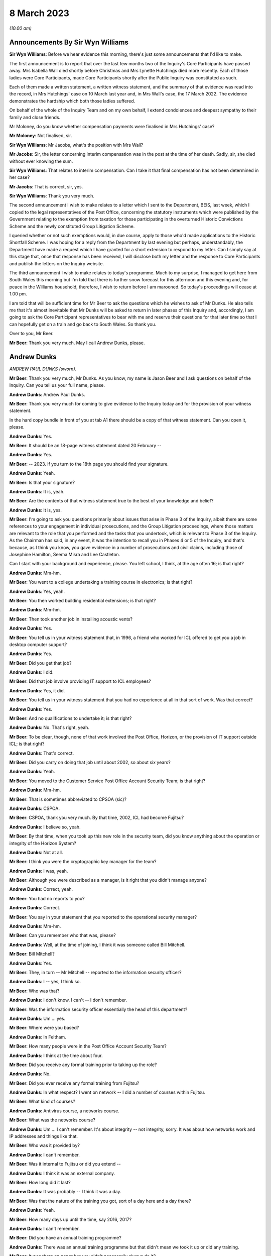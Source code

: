 8 March 2023
============

*(10.00 am)*

Announcements By Sir Wyn Williams
---------------------------------

**Sir Wyn Williams**: Before we hear evidence this morning, there's just some announcements that I'd like to make.

The first announcement is to report that over the last few months two of the Inquiry's Core Participants have passed away.  Mrs Isabella Wall died shortly before Christmas and Mrs Lynette Hutchings died more recently. Each of those ladies were Core Participants, made Core Participants shortly after the Public Inquiry was constituted as such.

Each of them made a written statement, a written witness statement, and the summary of that evidence was read into the record, in Mrs Hutchings' case on 10 March last year and, in Mrs Wall's case, the 17 March 2022. The evidence demonstrates the hardship which both those ladies suffered.

On behalf of the whole of the Inquiry Team and on my own behalf, I extend condolences and deepest sympathy to their family and close friends.

Mr Moloney, do you know whether compensation payments were finalised in Mrs Hutchings' case?

**Mr Moloney**: Not finalised, sir.

**Sir Wyn Williams**: Mr Jacobs, what's the position with Mrs Wall?

**Mr Jacobs**: Sir, the letter concerning interim compensation was in the post at the time of her death.  Sadly, sir, she died without ever knowing the sum.

**Sir Wyn Williams**: That relates to interim compensation. Can I take it that final compensation has not been determined in her case?

**Mr Jacobs**: That is correct, sir, yes.

**Sir Wyn Williams**: Thank you very much.

The second announcement I wish to make relates to a letter which I sent to the Department, BEIS, last week, which I copied to the legal representatives of the Post Office, concerning the statutory instruments which were published by the Government relating to the exemption from taxation for those participating in the overturned Historic Convictions Scheme and the newly constituted Group Litigation Scheme.

I queried whether or not such exemptions would, in due course, apply to those who'd made applications to the Historic Shortfall Scheme.  I was hoping for a reply from the Department by last evening but perhaps, understandably, the Department have made a request which I have granted for a short extension to respond to my letter.  Can I simply say at this stage that, once that response has been received, I will disclose both my letter and the response to Core Participants and publish the letters on the Inquiry website.

The third announcement I wish to make relates to today's programme.  Much to my surprise, I managed to get here from South Wales this morning but I'm told that there is further snow forecast for this afternoon and this evening and, for peace in the Williams household, therefore, I wish to return before I am marooned.  So today's proceedings will cease at 1.00 pm.

I am told that will be sufficient time for Mr Beer to ask the questions which he wishes to ask of Mr Dunks. He also tells me that it's almost inevitable that Mr Dunks will be asked to return in later phases of this Inquiry and, accordingly, I am going to ask the Core Participant representatives to bear with me and reserve their questions for that later time so that I can hopefully get on a train and go back to South Wales.  So thank you.

Over to you, Mr Beer.

**Mr Beer**: Thank you very much.  May I call Andrew Dunks, please.

Andrew Dunks
------------

*ANDREW PAUL DUNKS (sworn).*

**Mr Beer**: Thank you very much, Mr Dunks.  As you know, my name is Jason Beer and I ask questions on behalf of the Inquiry.  Can you tell us your full name, please.

**Andrew Dunks**: Andrew Paul Dunks.

**Mr Beer**: Thank you very much for coming to give evidence to the Inquiry today and for the provision of your witness statement.

In the hard copy bundle in front of you at tab A1 there should be a copy of that witness statement.  Can you open it, please.

**Andrew Dunks**: Yes.

**Mr Beer**: It should be an 18-page witness statement dated 20 February --

**Andrew Dunks**: Yes.

**Mr Beer**: -- 2023.  If you turn to the 18th page you should find your signature.

**Andrew Dunks**: Yeah.

**Mr Beer**: Is that your signature?

**Andrew Dunks**: It is, yeah.

**Mr Beer**: Are the contents of that witness statement true to the best of your knowledge and belief?

**Andrew Dunks**: It is, yes.

**Mr Beer**: I'm going to ask you questions primarily about issues that arise in Phase 3 of the Inquiry, albeit there are some references to your engagement in individual prosecutions, and the Group Litigation proceedings, where those matters are relevant to the role that you performed and the tasks that you undertook, which is relevant to Phase 3 of the Inquiry.  As the Chairman has said, in any event, it was the intention to recall you in Phases 4 or 5 of the Inquiry, and that's because, as I think you know, you gave evidence in a number of prosecutions and civil claims, including those of Josephine Hamilton, Seema Misra and Lee Castleton.

Can I start with your background and experience, please.  You left school, I think, at the age often 16; is that right?

**Andrew Dunks**: Mm-hm.

**Mr Beer**: You went to a college undertaking a training course in electronics; is that right?

**Andrew Dunks**: Yes, yeah.

**Mr Beer**: You then worked building residential extensions; is that right?

**Andrew Dunks**: Mm-hm.

**Mr Beer**: Then took another job in installing acoustic vents?

**Andrew Dunks**: Yes.

**Mr Beer**: You tell us in your witness statement that, in 1996, a friend who worked for ICL offered to get you a job in desktop computer support?

**Andrew Dunks**: Yes.

**Mr Beer**: Did you get that job?

**Andrew Dunks**: I did.

**Mr Beer**: Did that job involve providing IT support to ICL employees?

**Andrew Dunks**: Yes, it did.

**Mr Beer**: You tell us in your witness statement that you had no experience at all in that sort of work.  Was that correct?

**Andrew Dunks**: Yes.

**Mr Beer**: And no qualifications to undertake it; is that right?

**Andrew Dunks**: No.  That's right, yeah.

**Mr Beer**: To be clear, though, none of that work involved the Post Office, Horizon, or the provision of IT support outside ICL; is that right?

**Andrew Dunks**: That's correct.

**Mr Beer**: Did you carry on doing that job until about 2002, so about six years?

**Andrew Dunks**: Yeah.

**Mr Beer**: You moved to the Customer Service Post Office Account Security Team; is that right?

**Andrew Dunks**: Mm-hm.

**Mr Beer**: That is sometimes abbreviated to CPSOA (sic)?

**Andrew Dunks**: CSPOA.

**Mr Beer**: CSPOA, thank you very much.  By that time, 2002, ICL had become Fujitsu?

**Andrew Dunks**: I believe so, yeah.

**Mr Beer**: By that time, when you took up this new role in the security team, did you know anything about the operation or integrity of the Horizon System?

**Andrew Dunks**: Not at all.

**Mr Beer**: I think you were the cryptographic key manager for the team?

**Andrew Dunks**: I was, yeah.

**Mr Beer**: Although you were described as a manager, is it right that you didn't manage anyone?

**Andrew Dunks**: Correct, yeah.

**Mr Beer**: You had no reports to you?

**Andrew Dunks**: Correct.

**Mr Beer**: You say in your statement that you reported to the operational security manager?

**Andrew Dunks**: Mm-hm.

**Mr Beer**: Can you remember who that was, please?

**Andrew Dunks**: Well, at the time of joining, I think it was someone called Bill Mitchell.

**Mr Beer**: Bill Mitchell?

**Andrew Dunks**: Yes.

**Mr Beer**: They, in turn -- Mr Mitchell -- reported to the information security officer?

**Andrew Dunks**: I -- yes, I think so.

**Mr Beer**: Who was that?

**Andrew Dunks**: I don't know.  I can't -- I don't remember.

**Mr Beer**: Was the information security officer essentially the head of this department?

**Andrew Dunks**: Um ... yes.

**Mr Beer**: Where were you based?

**Andrew Dunks**: In Feltham.

**Mr Beer**: How many people were in the Post Office Account Security Team?

**Andrew Dunks**: I think at the time about four.

**Mr Beer**: Did you receive any formal training prior to taking up the role?

**Andrew Dunks**: No.

**Mr Beer**: Did you ever receive any formal training from Fujitsu?

**Andrew Dunks**: In what respect?  I went on network -- I did a number of courses within Fujitsu.

**Mr Beer**: What kind of courses?

**Andrew Dunks**: Antivirus course, a networks course.

**Mr Beer**: What was the networks course?

**Andrew Dunks**: Um ... I can't remember.  It's about integrity -- not integrity, sorry.  It was about how networks work and IP addresses and things like that.

**Mr Beer**: Who was it provided by?

**Andrew Dunks**: I can't remember.

**Mr Beer**: Was it internal to Fujitsu or did you extend --

**Andrew Dunks**: I think it was an external company.

**Mr Beer**: How long did it last?

**Andrew Dunks**: It was probably -- I think it was a day.

**Mr Beer**: Was that the nature of the training you got, sort of a day here and a day there?

**Andrew Dunks**: Yeah.

**Mr Beer**: How many days up until the time, say 2016, 2017?

**Andrew Dunks**: I can't remember.

**Mr Beer**: Did you have an annual training programme?

**Andrew Dunks**: There was an annual training programme but that didn't mean we took it up or did any training.

**Mr Beer**: It was there on paper but you didn't necessarily always do it?

**Andrew Dunks**: Agreed, yeah.

**Mr Beer**: Why was that?

**Andrew Dunks**: There was -- it was -- only went on a training course that was specific or a need for it.

**Mr Beer**: Can you recall now any formal training that you undertook with Fujitsu that was relevant to your role, or has it passed into the ether?

**Andrew Dunks**: Relevant to my role at the time of joining the Post Office Account was a handover from the previous person who looked after the cryptographic keys.

**Mr Beer**: How long did the handover last?

**Andrew Dunks**: It would have been a week or two weeks.  I really can't remember.

**Mr Beer**: Did anyone in the Post Office Account Security Team have any formal qualifications in information technology or computer science?

**Andrew Dunks**: I don't know.  I can't remember.

**Mr Beer**: As you sit here now, nobody stands out in your memory as being expertly qualified in those disciplines?

**Andrew Dunks**: Not specifically, no, but I believed to become a CISO you have to take the qualifications -- industry qualifications.

**Mr Beer**: What happened did your job as a cryptographic key manager involve?

**Andrew Dunks**: Basically was to refresh the cryptographic encoding keys on the counters of each branch.

**Mr Beer**: Just tell us what a cryptographic key is, please?

**Andrew Dunks**: A cryptographic key encodes the data while it's being transferred through the network to the database or the Horizon system.  It will encode it at source in the counter that goes through the networks and will be decrypted at the other end.  So it's a secure transfer of data, and those keys were refreshed every two years.

**Mr Beer**: So that was the period of periodic refreshment?

**Andrew Dunks**: Yes.

**Mr Beer**: How was that done under Legacy Horizon?  Do you understand my use of the phrase Legacy Horizon, the Horizon system before came along?

**Andrew Dunks**: How was it done?  I would have generated the new keys in a secure room.

**Mr Beer**: How did you generate the new keys?

**Andrew Dunks**: On a terminal in the secure room, there's a piece of software, key generation software, and then from the secure standalone PC they would be transferred from there onto another PC which would be connected to the Horizon system --

**Mr Beer**: Just pause a moment, it looks like something is being said.

Can we just pause a moment, I think there's a problem with the transcript.  (Pause)

Sir, can I ask you to rise please whilst the problem with the transcript is being fixed.

*(10.18 am)*

*(A short break)*

*(10.26 am)*

**Mr Beer**: Sir, apologies for the interruption and to Mr Dunks.

You were just telling us about the way in which you provided, refreshed or updated cryptographic keys to branches --

**Andrew Dunks**: Yes.

**Mr Beer**: -- and telling us that you generated them on a standalone system at the Feltham office.

**Andrew Dunks**: Yes.

**Mr Beer**: What happened then?

**Andrew Dunks**: They were -- um, no, it wasn't at the Feltham office, if I remember correctly, it would have been at -- oh, actually I'm not sure.  It was either Feltham or Bracknell at the time.  Once they were generated they were transferred on a cassette onto another PC within the room, and that had secure connection to the network, the Horizon network, and that would then push the keys out to the appropriate counters.

**Mr Beer**: How would the counters know about their new cryptographic key?

**Andrew Dunks**: I can't remember how that worked.

**Mr Beer**: Did they receive a communication separately from that which was pushed out electronically?

**Andrew Dunks**: I can't remember.

**Mr Beer**: Did the system change when you moved from Legacy Horizon to Horizon Online?

**Andrew Dunks**: Yes, it did.

**Mr Beer**: Was this your principal function: cryptographic key manager?

**Andrew Dunks**: Yes.

**Mr Beer**: You tell us in your witness statement that your rollover time expanded to include other areas of information technology security?

**Andrew Dunks**: Mm-hm.

**Mr Beer**: Before it expanded into those other areas, did you receive bespoke training in relation to each of the areas?

**Andrew Dunks**: We were given training to be able to do the job we were asked to do, yes.

**Mr Beer**: Was that internal to Fujitsu?

**Andrew Dunks**: Yes.

**Mr Beer**: I think you mentioned five areas.  They are user management, intrusion prevention, processing applications for security checks, performing audit data extractions and performing transaction reconciliations?

**Andrew Dunks**: Mm-hm.

**Mr Beer**: Can I look at each of those five roles or functions in turn?

**Andrew Dunks**: Sure.

**Mr Beer**: Firstly, user management.  You tell us in your statement, it's paragraph 9, that user management involved maintaining a database of all of the Fujitsu employees with access to the Horizon System; is that right?

**Andrew Dunks**: Yeah.

**Mr Beer**: How many employees, broadly, were there within Fujitsu who had access to the Horizon System?

**Andrew Dunks**: I can't remember.

**Mr Beer**: Are we talking 5, 50, 500 or 5,000?

**Andrew Dunks**: Oh, in the hundreds, yeah.

**Mr Beer**: In the hundreds?

**Andrew Dunks**: It could have been 100 or 200 because not everybody within the Post Office Account had access or log-on access to the Horizon System itself.

**Mr Beer**: Were there different levels of access?

**Andrew Dunks**: Yes.

**Mr Beer**: Can you describe, in broad terms, the different levels?

**Andrew Dunks**: It varied from being able -- it depended on what system they were -- that person or support person needed to log on to and their level of access on what they were able to do on that platform.  So it would have been, if I remember correctly, view only or read and then it went up to an admin level where they were able to log on and fix a problem or look at a problem at a higher level on whatever database they had access to.

**Mr Beer**: Is that the best of your recollection now?

**Andrew Dunks**: Yeah, that's still the same now.

**Mr Beer**: I forgot to ask you, what are you doing at the moment?

**Andrew Dunks**: I'm still doing it the same job but specifically just the key management.

**Mr Beer**: You don't do the other five things that I mentioned?

**Andrew Dunks**: I haven't done for a while, no.

**Mr Beer**: Why is that?

**Andrew Dunks**: We -- I think our teams expanded to seven or eight people, so it's more bespoke and you're looking after your area.

**Mr Beer**: Can we look at a document, please, FUJ00088036.  Can you see that this is a document entitled "Secure Support System Outline Design", version 1.0 and it's dated 2 August 2002.

**Andrew Dunks**: Yeah.

**Mr Beer**: So it's dated at the beginning of your role in the Post Office Account Security Team; would that be right?

**Andrew Dunks**: Yes.

**Mr Beer**: Can we please look at page 15 of the document, please, and under paragraph 4.3.2, if we can just read the first paragraph and the first bullet together:

"All support access to the Horizon systems is from physically secure areas.  Individuals involved in the support process undergo more frequent security vetting checks.  Other than the above controls are vested in manual procedures, requiring managerial sign-off controlling access to post office counters where update of data is required.  Otherwise third line support has:

"Unrestricted and unaudited privileged access (system admin) to all systems including post office counter PCs ..."

Did that reflect the position as you understood it, that those in the SSC, the third line support, had unlimited and unrestricted privilege access to all systems including post office counter PCs?

**Andrew Dunks**: I don't know.  I don't recall the level of actual access that each individual had, although -- because we would have given the access -- asked for and required for their role and asked from their line manager.

**Mr Beer**: Did your team have the function of regulating such access?

**Andrew Dunks**: Only to the extent that we gave them the access that was requested.

**Mr Beer**: So yes, you carried it out --

**Andrew Dunks**: Yes.

**Mr Beer**: -- ie limiting or expanding access?

**Andrew Dunks**: It was more we got the request for access to, yes, a system, and we would have passed on that request to whoever then would set up the access.  So we weren't physically going in and editing or changing that specific person's access, somebody else within another team would do that.

**Mr Beer**: So who did you get the request from and to whom did you send it?

**Andrew Dunks**: I can't remember directly who it came from but it would have been -- it would have come from a line manager, there would have been a process in place.

**Mr Beer**: A line manager within Fujitsu?

**Andrew Dunks**: Within whoever that person worked for.  Line manager of the person requesting or needing that access.

**Mr Beer**: Would it be within Fujitsu or from the Post Office --

**Andrew Dunks**: Oh no, it would be within Fujitsu, the Post Office Account itself.

**Mr Beer**: Right.  So -- and then you would send it to who?

**Andrew Dunks**: We would -- I'm trying to think.  We would pass it on to the admin team that managed NT user accounts at the time, which I believe, if I have remembered correctly, and I think still is, is a support team in Belfast.

**Mr Beer**: Why was it sent through you or your team?

**Andrew Dunks**: So we could keep records of who's got what access -- not who's got what access -- who's got access to systems, not the level of access.  They've got to log on. They've been granted permission for a log-on and it's been set up.

**Mr Beer**: Was any conscious thought or brainpower applied to the request that was coming in or did the fact that a line manager had asked for expanded access mean that it was always granted?

**Andrew Dunks**: Yes.  No, we -- for want of a better word, we were sort of administering that request and passing on for it to be actioned.

**Mr Beer**: So it was just an administrative function?

**Andrew Dunks**: Yes, mm-hm.

**Mr Beer**: Did anyone, to your knowledge, apply what I've described as brain power, ie think, "I've had a request in to expand Mr X's access, the following reasons have been given.  I accept" or "I decline this request, pass on to the accurate team to administer"?

**Andrew Dunks**: No, that wasn't in question because we were -- no.  We just processed the request.

**Mr Beer**: This describes the third line support having unrestricted and unaudited privileged access, including to counter PCs, yes?

**Andrew Dunks**: Yes.

**Mr Beer**: In your 21 years performing this function, did you know that?

**Andrew Dunks**: No, because I -- no, I didn't.

**Mr Beer**: You, I think -- we're going to come on perhaps next time to discuss -- provided a witness statement in High Court proceedings, the Bates litigation --

**Andrew Dunks**: Mm-hm.

**Mr Beer**: -- which I think you describe it as, the Group Litigation, where you set out in a statement 12 control measures --

**Andrew Dunks**: Yeah.

**Mr Beer**: -- the purpose of which, is this right, was to ensure or assure the integrity of access to the system?

**Andrew Dunks**: Those 12 controls were the controls put in place when we extracted the ARQ data.

**Mr Beer**: They weren't a broader description of controls over access to the system more generally?

**Andrew Dunks**: No.

**Mr Beer**: So they're specifically about the control measures concerning extraction of data?

**Andrew Dunks**: Yes.

**Mr Beer**: You also provided -- we're going to come to discuss in a moment -- witness statements in a number of criminal investigations and prosecutions, in which you said words to the effect of "I've looked at records of calls made to helpdesks and there's nothing in those which leads me to believe that the system was operating improperly or the substance of the calls is relevant to the integrity of the data".

**Andrew Dunks**: Mm-hm.

**Mr Beer**: Wouldn't you want to know this kind of information that we're looking at on this page in order to say that kind of thing?

**Andrew Dunks**: No.  I wouldn't have needed to know that.

**Mr Beer**: There's a whole class of people who have got unrestricted and unaudited access to a computer system and, therefore, can make changes to it.

**Andrew Dunks**: My witness statements were purely on individual calls logged to the helpdesk and I went through each and every of those calls and based my assumption or my resolution on those specific calls.

**Mr Beer**: In the course of your time performing this function, were you aware of any changes made to tighten or restrict access to the third line support, the SSC?

**Andrew Dunks**: During that time, I believe there was a project to address or look at levels of -- or if people had the right access within their log-ins.

**Mr Beer**: Why was there a project to look at whether people had the right levels of access?

**Andrew Dunks**: I don't know.  I wasn't involved in it.  I was aware of it.

**Mr Beer**: How were you aware of it?

**Andrew Dunks**: Because I think my line manager at the time was involved in that project.

**Mr Beer**: Who was your line manager at the time?

**Andrew Dunks**: It was very difficult.  We had so many line managers come and go.  But I can't remember who specifically it was at that time during that project.

**Mr Beer**: Can we look at page 1 of this document, please, and scroll down.  Starting from underneath the word "Approved" in capital letters.

**Andrew Dunks**: Mm-hm.

**Mr Beer**: Can you run through, please, the people mentioned, starting with Peter Robinson, the IPDU Security.

**Andrew Dunks**: Peter Robinson?

**Mr Beer**: Did I say a different word?

**Andrew Dunks**: You see -- oh, sorry.  I beg your pardon.  I was looking further down.

**Mr Beer**: Peter Robinson.

**Andrew Dunks**: Mm-hm.

**Mr Beer**: What function did he perform?

**Andrew Dunks**: I don't know who he was.

**Mr Beer**: Simon Fawkes?

**Andrew Dunks**: Again, I don't know who he was.

**Mr Beer**: Colin Mills?

**Andrew Dunks**: No.

**Mr Beer**: Then looking at the table, please, towards the foot of the page, Ian Morrison?

**Andrew Dunks**: No, the only person that I recognise is Mik Peach.

**Mr Beer**: What do you recognise about Mik Peach?

**Andrew Dunks**: He was the head of or manager of the SSC's third line support team.

**Mr Beer**: So the head of the team that we were just looking at that had this unrestricted and unaudited access?

**Andrew Dunks**: Yes, because it said the SSC, yes.

**Mr Beer**: What dealings did you have, how frequently and of what nature with Mr Peach?

**Andrew Dunks**: Actually -- infrequently, actually.

**Mr Beer**: What was the nature of your -- what was the purpose of them, what was the reason for them?

**Andrew Dunks**: I can't remember.  I can't remember.

**Mr Beer**: Can we go over the page, please, and scroll down.  In that list of names is there anyone that you recognise?

**Andrew Dunks**: Steve Parker, who was a member of the SSC team, who worked --

**Mr Beer**: And --

**Andrew Dunks**: Sorry?

**Mr Beer**: I'm sorry, go ahead.

**Andrew Dunks**: Who worked for Mik Peach.

**Mr Beer**: Was your contact with him at the same level as with Mr Peach?

**Andrew Dunks**: I would probably have spoken to Steve Parker a lot more, because -- to ask questions or get some information from him.

**Mr Beer**: About?

**Andrew Dunks**: Generally about the system or calls logged or -- it was a number of different reasons why I would have spoken to Steve.

**Mr Beer**: Could you outline to us in broad terms in what circumstances you would go and speak to Mr Peach -- sorry, Mr Parker?

**Andrew Dunks**: No, I can't remember specifics that I spoke to him.  It would have been support issues and questions or help that we needed at the time.

**Mr Beer**: Help about what?

**Andrew Dunks**: About anything on the account, because they were very knowledgeable about things.

**Mr Beer**: What things?

**Andrew Dunks**: About Horizon.

**Mr Beer**: What about Horizon?

**Andrew Dunks**: The workings of Horizon.

**Mr Beer**: What workings of Horizon?

**Andrew Dunks**: Calls that would have been logged, that I actually had to look into for the witness statements.  It wouldn't have just been Steve.  There were many members of the SSC we would have had dealings with.  Within the reconciliation process, we would have spoken to the SSC and that could have been Steve Parker.

**Mr Beer**: Would you just speak to them or would your communications be documented in any way?

**Andrew Dunks**: I would say most of the time it was a phone call or I'd walk up to the sixth floor and have a chat.

**Mr Beer**: The reason for me asking this, just so you understand, is that you ended up providing witness statements in a series of prosecutions --

**Andrew Dunks**: Yeah.

**Mr Beer**: -- which made certain assertions.

**Andrew Dunks**: Yes.

**Mr Beer**: We're later going to explore whether those assertions were true or misleading --

**Andrew Dunks**: Mm-hm.

**Mr Beer**: -- and, if untrue or misleading, what they were based on, what you based your information on.  So at the moment I'm just trying gently to explore where you get your information from; do you understand?

**Andrew Dunks**: Mm-hm.

**Mr Beer**: So can you, with that background in mind, tell me a bit more about when and in what circumstances you might go to someone in the SSC?

**Andrew Dunks**: If there was an area within calls that we'd passed on to do reconciliation that we didn't quite understand the wording that they'd put in within the call, um --

**Mr Beer**: Did you treat them as the subject matter experts in Horizon?

**Andrew Dunks**: Yes, I did.

**Mr Beer**: Was there anyone else that you treated as a subject matter expert in Horizon?

**Andrew Dunks**: There were a number of different support teams, because within the -- my remit of cryptographic keys there were the development team for the cryptographic keys; the audit system, they had a support and development team. So whatever areas we worked in, there would always be like a first point of contact we'd go to.

**Mr Beer**: Does the SSC stand out in your memory as --

**Andrew Dunks**: Oh, probably -- yes, yes, we would have gone through them quite a lot.

**Mr Beer**: But the communications you had with them were mainly verbal, either face-to-face or on the phone?

**Andrew Dunks**: Yeah.

**Mr Beer**: That can come down, please.  Can we turn to the second of the five additional roles that your job expanded to include and that's intrusion prevention.  You tell us in paragraph 10 of your witness statement that this involved ensuring that antivirus software was updated appropriately on the Horizon System.

**Andrew Dunks**: Mm-hm.

**Mr Beer**: What was your role specifically in relation to that?

**Andrew Dunks**: I wasn't heavily involved in that one but part of that role was to have a look at all the platforms within the Horizon System to see that they've had their virus updated, signatures updated.

**Mr Beer**: Were you trained to do this?

**Andrew Dunks**: I was trained and shown how to do that, yes.

**Mr Beer**: So you were shown how to do it?

**Andrew Dunks**: Yes.

**Mr Beer**: So what did it involve doing?

**Andrew Dunks**: Sorry?

**Mr Beer**: What did it involve you doing?

**Andrew Dunks**: We'd log on to a piece of software or a platform, and that would list all the platforms that were taking or being updated with the antivirus, and if one hadn't been update for a period of time, we would either -- I can't remember what we did, either log a call or investigate why it hasn't accepted the updates, and got it resolved.

**Mr Beer**: How would you get it resolved?

**Andrew Dunks**: I can't remember.

**Mr Beer**: Is somebody in your team still doing this?

**Andrew Dunks**: We're doing ESET updates.  I believe so, yes.

**Mr Beer**: But you now can't remember or don't know?

**Andrew Dunks**: No, it was a long time ago, though, that I had involvement in ESET updates or antivirus updates.

**Mr Beer**: The way you describe it sounds like an administrative function --

**Andrew Dunks**: Again --

**Mr Beer**: -- rather than involving any technical expertise on your part; is that fair?

**Andrew Dunks**: Yes.

**Mr Beer**: Can I turn to the third role that you say you performed, which is processing applications for security checks, and you tell us in paragraph 11 of your statement that this concerned providing administrative assistance to facilitate the vetting being carried out on new subpostmasters; is that right?

**Andrew Dunks**: Yes.

**Mr Beer**: What was the nature and extent of the good character checks carried out on subpostmasters before they were appointed, to your knowledge?

**Andrew Dunks**: I don't know the exact -- what checks were carried out, because that was carried out by -- oh, the team -- it was a security team based on the ground floor.

**Mr Beer**: A Fujitsu team or a Post Office team?

**Andrew Dunks**: Fujitsu team.

**Mr Beer**: So there was a team on the ground floor, a security team carrying out what I've described as character checks, good character checks --

**Andrew Dunks**: Yes.

**Mr Beer**: -- on subpostmasters?

**Andrew Dunks**: Yes.

**Mr Beer**: Why were Fujitsu carrying out the character checks on subpostmasters?

**Andrew Dunks**: I have no idea.

**Mr Beer**: Do you know what those checks involved?

**Andrew Dunks**: No, I'd be guessing.

**Mr Beer**: You tell us in your statement that your role was processing applications for security checks.  What did that involve, your role, processing the applications for security checks?

**Andrew Dunks**: It would have been receiving -- if I remember correctly because they stopped quite a long time ago -- we would have received an email application from the Post Office, including photographic evidence of passports and -- I can't remember what else.  I remember passports.  We would have passed all the information of that applicant down to Fujitsu security.  They would then carry out whatever checks, financial/background, I don't know, checks to them -- for them.  If it -- most of the time it came back okay.  Nearly all the time it came back -- I can't recall when it didn't.

They would then come back and say, "Yes, all good". We would then request a pass to be created with the subpostmaster's photograph and name and I think a unique ID number.  We would get that and then put it in the post to the Post Office.

**Mr Beer**: You said that you can't recall a check ever coming back as a negative, meaning that it couldn't be refused?

**Andrew Dunks**: Been refused -- yeah.  No, I don't remember.

**Mr Beer**: At this time, say between 2000 and 2015 -- so admittedly you only came into the role in 2002 -- were you aware in general terms that subpostmasters were being prosecuted for criminal offences?

**Andrew Dunks**: Yes, I was aware.

**Mr Beer**: I think the answer must be yes because you provided witness statements --

**Andrew Dunks**: Oh, yeah, yeah --

**Mr Beer**: -- to help to prosecute them?

**Andrew Dunks**: Yeah.

**Mr Beer**: Were you aware of the numbers involved of the prosecutions?

**Andrew Dunks**: No.

**Mr Beer**: Was there ever any conversation in the office?  I mean, we know now that between, I think, the year 2000 and 2015 there were about 850 prosecutions brought resulting in over 700 convictions?

**Andrew Dunks**: I wasn't aware of numbers, no.

**Mr Beer**: Was there any conversation in the office that you heard about --

**Andrew Dunks**: No.

**Mr Beer**: -- that "We're putting all these people through these good character checks, they're all coming back okay, and then they're turning out to be people who engage in criminal conduct"?

**Andrew Dunks**: No, I don't recall any conversation along those lines.

**Mr Beer**: So it wasn't coming back down the line that "A large number of our subpostmasters are criminals"?

**Andrew Dunks**: No.

**Mr Beer**: Again, this sounds like you were just performing an admin function; would that be fair?

**Andrew Dunks**: Correct.

**Mr Beer**: Is that why you might not know about the bigger picture that I'm describing, namely looking at the whole dataset, how many prosecutions there have been, how many people are being convicted, despite the character checks we're carrying out on these people?

**Andrew Dunks**: Correct.  I'm unaware.

**Mr Beer**: The fourth task that you mention or role that you mention is performing audit data extractions.  You tell us in paragraph 12 of your witness statement this involved responding to audit record queries, ARQs?

**Andrew Dunks**: Mm-hm.

**Mr Beer**: Is that what you understood the acronym ARQ to stand for, an audit record query?

**Andrew Dunks**: Yes.

**Mr Beer**: Would an ARQ, a query, refer to a common dataset or would there be subsets within it, the request?

**Andrew Dunks**: No, they were specifically requesting specific --

**Mr Beer**: So if somebody said "Give me the ARQ for this Post Office branch", that would be an absurd request.  They would have to say, "within this date range and this type of data"?

**Andrew Dunks**: Correct.

**Mr Beer**: Were you aware of any difference between Credence data, ARQ data, raw data, and enhanced ARQ data?

**Andrew Dunks**: No.

**Mr Beer**: Do you understand what Credence data is?  Do you understand the reference to Credence data?

**Andrew Dunks**: No, I've heard of Credence data but I didn't know what it was.

**Mr Beer**: In what context had you heard of Credence data?

**Andrew Dunks**: I don't know.  I don't remember.

**Mr Beer**: Had you heard of reference to raw data?

**Andrew Dunks**: No.

**Mr Beer**: Had you heard any reference to enhanced ARQ data?

**Andrew Dunks**: No.

**Mr Beer**: You tell us in paragraph 12 of your witness statement how ARQ extractions were carried out.  We've heard some evidence in the Inquiry from Gayle Peacock to the effect that part of the contract between the Post Office and Fujitsu included the provision of an agreed number of ARQ files that could be requested free of charge --

**Andrew Dunks**: Correct.

**Mr Beer**: -- or without specific charge.  Is that something that you knew about?

**Andrew Dunks**: Yes.

**Mr Beer**: But that if the Post Office exceeded the ceiling of the permissible requests for ARQ data then there was a charge to be levied to the Post Office; did you know about that?

**Andrew Dunks**: Yes.

**Mr Beer**: What did you understand about the nature of the charge if they exceeded the ceiling of permissible requests?

**Andrew Dunks**: I don't know.  I wasn't involved in those conversations.

**Mr Beer**: Had you heard of a figure of £400, for example?

**Andrew Dunks**: No.

**Mr Beer**: What was the annual limit, to your understanding, of the permissible number of ARQ requests that could be made by the Post Office without incurring specific individual charges?

**Andrew Dunks**: I can't remember specific because that number went up over the years.  It either started below or above 700, 7 -- I can't remember.

**Mr Beer**: 700 or?

**Andrew Dunks**: 750.

**Mr Beer**: Can you recall how many requests were made within that ceiling --

**Andrew Dunks**: No.

**Mr Beer**: -- and then above that ceiling, if it was exceeded --

**Andrew Dunks**: No --

**Mr Beer**: -- for which a charge was made?

**Andrew Dunks**: -- I can't remember.

**Mr Beer**: Presumably there was a record kept of the number of requests that were made to your team, so that Fujitsu would know whether the --

**Andrew Dunks**: Yes.

**Mr Beer**: -- ceiling was being reached or not?

**Andrew Dunks**: Well, the ARQs had a specific number, so it started on 1 April as ARQ1 and it incrementally went up during the year.

**Mr Beer**: So the number of the ARQ itself will tell you whether you had exceeded or they had exceeded the ceiling or not?

**Andrew Dunks**: Correct.

**Mr Beer**: Can you recall in your years working, performing this extraction function, how frequently the Post Office exceeded the ceiling?

**Andrew Dunks**: I can't recall, no.

**Mr Beer**: Were you aware of any of the other commercial arrangements between the Post Office and Fujitsu for the provision of ARQ data --

**Andrew Dunks**: No.

**Mr Beer**: -- such as turnaround times?

**Andrew Dunks**: There were SLAs for certain amounts of data that were requested, yes.

**Mr Beer**: Can you help us with those?

**Andrew Dunks**: I can't remember what they were.  It may have -- sorry. I can't remember but I would be guessing that some were -- it depended on the number of days requested, how long we had to extract it and return it to the Post Office.

**Mr Beer**: Ie the size of the dataset --

**Andrew Dunks**: Yeah.

**Mr Beer**: -- that you were asked to harvest --

**Andrew Dunks**: Yes.

**Mr Beer**: -- affected the timeliness of the provision of it?

**Andrew Dunks**: That's what I remember, yes.

**Mr Beer**: Can you recall anything else about the commercial arrangements between the Post Office and Fujitsu, for example whether the provision of witness statements was included within the price --

**Andrew Dunks**: No.

**Mr Beer**: -- for which no additional fee was levied or whether a witness statement came at a cost?

**Andrew Dunks**: I have no idea no.

**Mr Beer**: Is that because you now can't remember or it wasn't something that you would ever have known about?

**Andrew Dunks**: I don't believe I ever knew the cost or charges that Fujitsu had the Post Office.

**Mr Beer**: You were the person, as we'll come on to discover, that was actually providing the witness statements --

**Andrew Dunks**: Mm-hm.

**Mr Beer**: -- about the extraction of data?

**Andrew Dunks**: Yes.

**Mr Beer**: How you'd gone about it, what it consisted of, and what you thought it showed?

**Andrew Dunks**: Yes.

**Mr Beer**: Were there never any discussions about how much Fujitsu was earning from this function and therefore the work that you put into it?

**Andrew Dunks**: No, never.

**Mr Beer**: Was there any limitation ever put on the work that you put into the investigatory activity that you carried out before providing a witness statement?

**Andrew Dunks**: No.

**Mr Beer**: So they didn't say, "We're getting [X] pounds, Fujitsu are getting [X] pounds for providing this witness statement" --

**Andrew Dunks**: No.

**Mr Beer**: -- "and therefore you should only spend [Y] time doing the work"?

**Andrew Dunks**: No, not at all.  I'd never heard of that.  That was never a discussion.

**Mr Beer**: So you could spend as much time as was necessary in order properly to research the issue that you were being asked to address in the witness statement before providing the witness statement?

**Andrew Dunks**: Oh, definitely.  I would have needed as much time as I needed to understand the nature of the call.

**Mr Beer**: It's correct, isn't it, that in broad terms ARQ that was branch data that related to all of the key strokes on the system that somebody in the branch had undertaken?

**Andrew Dunks**: Not key strokes.  That probably was part of the data. It was more the transaction and what was paid for, what was -- and how much each transaction.

**Mr Beer**: It was an insight into what tasks were being undertaken in branch, at what the end user was doing on the system and when?

**Andrew Dunks**: Yes.

**Mr Beer**: So it was a good window, a good insight into what was going on in the branch?

**Andrew Dunks**: I would say so, yes.

**Mr Beer**: You tell us in your witness statement that the requests for ARQ data would specify the branch, the date range, and the data type to be extracted; is that right?

**Andrew Dunks**: The?

**Mr Beer**: The branch, the date range and the data type to be extracted?

**Andrew Dunks**: Not the data type.  It just would have been the data within that date range.

**Mr Beer**: Just look at `WITN00300100 <https://www.postofficehorizoninquiry.org.uk/evidence/andrew-dunks-8-march-2023>`_.  Please look at page 3, and look at paragraph 12 at the bottom and look at the third line.  If this could be highlighted please:

"Each ARQ would specify the relevant Post Office branch, date range, and data type to be extracted."

That's where I got that from.

**Andrew Dunks**: The data type would have been the transactional data.

**Mr Beer**: I don't understand what you're meaning by saying, "Ah, but it would have been the transactional data".  Can you explain, please?

**Andrew Dunks**: They were -- the request on the ARQ would have been the archived transactional data and that's the data type.

**Mr Beer**: So what different specifications could there be for data type?

**Andrew Dunks**: There wouldn't have been any that I can recall.

**Mr Beer**: So why did each ARQ need to specify the data type to be extracted, if there was only one type?

**Andrew Dunks**: I don't know.

**Mr Beer**: What was the purpose of -- I mean, where did this appear on the form or the document: "Data type to be extracted", and then it would always say the same thing?

**Andrew Dunks**: I can't remember if it specifically said "This data type".

**Mr Beer**: Can you just explain what you were meaning, then, in this sentence in your witness statement:

"Each ARQ would specify ... the data type to be extracted."

**Andrew Dunks**: That would have meant that they were after -- the ARQ meant that they were after the transaction data.  That's my meaning of that.

**Mr Beer**: Was it explained on the request the purpose to which the ARQ data that had been requested was to be put?

**Andrew Dunks**: Sorry, say it again?

**Mr Beer**: Was it set out on the request, was it explained on the request, the purpose to which the data that had been asked for was going to be put?

**Andrew Dunks**: No.

**Mr Beer**: What did you understand the purpose to which the data that you were being asked to provide was going to be put?

**Andrew Dunks**: They would be using it for investigation of any type.

**Mr Beer**: What do you mean investigation of any type?

**Andrew Dunks**: Investigating any fraud that was possibly going on. That was my understanding.

**Mr Beer**: So you knew that it was about a fraud investigation?

**Andrew Dunks**: Yes.

**Mr Beer**: There wasn't a field on the request form that said, "This is for [X] purpose or [Y] purpose"?

**Andrew Dunks**: Not that I remember, no.

**Mr Beer**: Was the request filled in by someone in Fujitsu or the Post Office?

**Andrew Dunks**: The Post Office.

**Mr Beer**: How did you receive the request?

**Andrew Dunks**: Via email.

**Mr Beer**: In a standard form --

**Andrew Dunks**: Yes.

**Mr Beer**: -- or --

**Andrew Dunks**: Yeah, yeah, yeah.  Sorry, it would have come to -- the CSPOA Security Team had a shared email account and that would have come into that account asking for, "Can you please supply the attached data", and the attached would have been the ARQ in a Word document.

**Mr Beer**: Right.  So that would be an email directly from somebody in the Post Office?

**Andrew Dunks**: Yes.

**Mr Beer**: The attached Word document, was that a pro forma?

**Andrew Dunks**: When you say pro forma?

**Mr Beer**: A template document?

**Andrew Dunks**: Yes.

**Mr Beer**: Whose template document was it?

**Andrew Dunks**: I --

**Mr Beer**: Was that a Fujitsu one or a Post Office one?

**Andrew Dunks**: I have no idea where it originated from.

**Mr Beer**: But that template document would have fields in it which said, "Post Office branch", "data sought from this date to that date".

**Andrew Dunks**: Yes.

**Mr Beer**: Were there any other fields in the template document?

**Andrew Dunks**: I'm trying to remember.  There were ones which asked whether HSD call hardware calls were required.

**Mr Beer**: Yes, explain to us what that additional request might -- why that additional request might be made?

**Andrew Dunks**: Because they wanted to see what calls -- helpdesk calls were logged at that particular branch between that date -- at that date range.

**Mr Beer**: So that was an add-on, was it?  That wasn't always requested?

**Andrew Dunks**: Correct.

**Mr Beer**: So that might be specifying the type of data sought, just thinking back to your witness statement?

**Andrew Dunks**: Yes, I suppose it could, yes.  Yeah.

**Mr Beer**: Yes.  Please continue.  Were there any other types of add-ons, as I've called them, that might be specified on the template?

**Andrew Dunks**: There were whether a witness statement was required, yes or no.

**Mr Beer**: Yes.

**Andrew Dunks**: Within -- oh, God -- I think there was a section of "Any other" or "Any additional", and they would possibly sometimes specify a specific transaction, or "Can you find or highlight a transaction that took place on", a certain day for a certain amount of money.  That again would be another request, within the -- on the ARQ form.

**Mr Beer**: So a much more targeted request?

**Andrew Dunks**: Yes.

**Mr Beer**: Anything else?

**Andrew Dunks**: I can't remember anything else, no.

**Mr Beer**: Were you told within the request form whether the audit extraction sought, the product of it, was to be used for civil or criminal litigation purposes?

**Andrew Dunks**: I don't think it -- no, I don't think so.

**Mr Beer**: The request for a witness statement might give a clue to that, mightn't it?

**Andrew Dunks**: Yeah, sorry, yes, if it was requesting a witness statement, yes.

**Mr Beer**: Was there any difference in the way that you went about harvesting the data sought or the means by which you supplied it if you knew it was going to be used for those purposes, criminal or civil litigation?

**Andrew Dunks**: None whatsoever.

**Mr Beer**: There wasn't an additional standard applied or different steps undertaken?

**Andrew Dunks**: No.

**Mr Beer**: It was all the same?

**Andrew Dunks**: Yes.

**Mr Beer**: When were you first asked to perform these audit extractions?

**Andrew Dunks**: I couldn't tell you.  I joined, as I said, 2002. Somebody else was running ARQs at the time.  I may have done some in 2002 or 2003, if that person was on -- there was only one person doing the ARQs at the time.

**Mr Beer**: Who was that?

**Andrew Dunks**: I can't remember her name and I can't tell you the exact date of my very first ARQ that I ran.

**Mr Beer**: Was that person, the lady you can't remember the name of, the person that gave you the on-the-job introduction to how to do this?

**Andrew Dunks**: Yes.

**Mr Beer**: Was there anything more developed or involved than that?

**Andrew Dunks**: No, no.

**Mr Beer**: Who was your boss at this time?

**Andrew Dunks**: I can't remember at the time who my boss was when I joined.

**Mr Beer**: Why did you take over or your role expand to include this function?

**Andrew Dunks**: I think it was because that person left.

**Mr Beer**: What did you think of the task that you were being asked to perform?

**Andrew Dunks**: What do you mean what did I think about it?

**Mr Beer**: Did you think, on the one hand, "This is data extraction, it's a process driven function, I get a request in, I type into a computer the information sought and then I pass it on" --

**Andrew Dunks**: Correct.

**Mr Beer**: -- or did you think, "I'm performing an important function, the data which I produce may be used in criminal prosecutions, which prosecutions may seal the fate of an individual subpostmaster"?

**Andrew Dunks**: It would have been the first.

**Mr Beer**: So did you have any sense or idea of the significance of the function that you were performing?

**Andrew Dunks**: The significance was that we were extracting the data and it had to be the exact data that was requested.  So it was what they required, no more.  They hadn't --

**Mr Beer**: So you had to get the date range right?

**Andrew Dunks**: Yes, we had to get the data that they requested was correct and pass it on, yes.

**Mr Beer**: Can we look, please -- in fact, that might be an appropriate moment for a morning break.  Could we take a slightly shorter break --

**Sir Wyn Williams**: Yes, of course.

**Mr Beer**: -- and maybe come back at 25 past, please?

**Sir Wyn Williams**: Certainly, yes.

**Mr Beer**: Thank you, sir.

*(11.14 am)*

*(A short break)*

*(11.26 am)*

**Mr Beer**: Thank you, sir.

Mr Dunks, can we look please at FUJ00002000.  This, is, you'll see from the title, a "Service Description for the Security Management Service".  It's dated 6 March 2006, it's version 3.  Then if we just scroll forward to page 3 of the document.  The first box at the top of the page, "Issued for Information -- Please restrict this distribution list to a minimum".

You are one of the people to whom it was distributed?

**Andrew Dunks**: Yes.

**Mr Beer**: I use this document because it provides a description of some of the data that could be requested and provided on an ARQ and other request.  Can we go, please, to page 11 of the document and go to beyond halfway down to paragraph 3.10.  You'll see that there are some definitional sections.  I'm not too worried about the purpose to which these were put but I just want to see whether you recognise the distinctions that are being drawn in this description of the security management service of which you were a part.

You will see firstly there's a defined term:

"'Banking Transaction Record Query' means a Record Query in respect of a Banking Transaction which the Data Reconciliation Service has reconciled or has reported as an exception, the result or records of which are subsequently queried or disputed by the Post Office or a third party ..."

Then:

"'Audit Record Query' [an ARQ] means a Record Query which is not a Banking Transaction but which relates to Transactions ..."

Do you recognise the distinction being drawn between those two things?

**Andrew Dunks**: Yes, I think so, yes.

**Mr Beer**: Would you sometimes receive requests for banking transaction record queries and sometimes receive requests for ARQ, audit recovery queries?

**Andrew Dunks**: I don't recall or remember them being a distinction on the ARQ form.

**Mr Beer**: Can we continue and look at "Old Data", do you see "Old Data is defined as meaning:

"... extraction of records created before 3rd January 2003, but not earlier than 18th May 2002 before which data was automatically deleted ..."

Just stopping there, does that ring a bell with you? Does that accord with your recollection that there was a time at which data was automatically deleted from the system?

**Andrew Dunks**: Yes.

**Mr Beer**: Can you remember what the period of deletion was and whether it was uniform across all datasets?

**Andrew Dunks**: My recollection is that it was six or seven years.

**Mr Beer**: This document was written in March 2006 and it suggests that data just under 4 years old had been automatically deleted.  Your recollection is different?

**Andrew Dunks**: No, my recollection is when I knew it was being -- there was a deletion, was, I think around six or seven years. At the time of this I wouldn't have known that it was being deleted.

**Mr Beer**: Why was that?  In what circumstances did you come to know about the automated deletion of data?

**Andrew Dunks**: Later on in years, when we were requesting or we got an ARQ, and the date range included and it came back, and there was no data -- part of that data, was, say, missing, there weren't any transactions for certain dates, then I had queried the missing data and then was informed it's gone past the date of deletion.

**Mr Beer**: I understand, I think.  It continues in the third line of "Old Data":

"... relating to Transactions, other than Banking Transactions meeting the Search Criteria."

"Search criteria" is itself a defined term.  If we go over the page, please, and scroll down:

"'Search Criteria' means:

"In the case of an Audit Record Query ..."

You remember it distinguished earlier by saying audit record queries are not banking transaction record queries:

"'Search criteria' means ...

"(a) Date or dates (not exceeding 31 consecutive days) Branch FAD and PAN (or equivalent identifier); or

"(b) Date or dates (not exceeding 31 consecutive days), and Branch FAD code; or in the absence of a FAD Code the full Branch Postal Address ..."

So can you remember what a branch FAD or FAD code was?

**Andrew Dunks**: I don't know what FAD stood for but it was the unique branch code.

**Mr Beer**: It was a unique identifier that related to an individual branch?

**Andrew Dunks**: Yes.

**Mr Beer**: Would it relate to an individual counter on the branch --

**Andrew Dunks**: No --

**Mr Beer**: -- or the branch as a whole?

**Andrew Dunks**: -- the branch as a whole.

**Mr Beer**: Thank you.  PAN?

**Andrew Dunks**: PAN is the unique -- I can never remember what it was. It's in my witness statement.  It was the unique number associated to, I believe, a credit card.

**Mr Beer**: A credit card?

**Andrew Dunks**: Yeah, a card used for payment.

**Mr Beer**: So was that one of the search criteria that you were provided with?

**Andrew Dunks**: Yes, I was, yes.  Because within the ARQ, where it was asking for certain transactions for certain amounts, they would then ask for if it was there, for the PAN number to be supplied, as well.

**Mr Beer**: You think "PAN" might refer to a Primary Account Number --

**Andrew Dunks**: Yes, sorry, yeah.

**Mr Beer**: -- rather than a credit card?

**Andrew Dunks**: Yes.  I wouldn't fully -- yes.  Yes, it was.  We always associate it with a card number.  I don't know why.

**Mr Beer**: So the account number would be what, of the subpostmaster?

**Andrew Dunks**: No.  I believe it's the person who is making the payments --

**Mr Beer**: The customer?

**Andrew Dunks**: Yes.

**Mr Beer**: Okay.  Does this section here, looking at the specification of what the search criteria should be, reflect your understanding of how ARQ data was extracted?

**Andrew Dunks**: Yes.

**Mr Beer**: You tell us in paragraph 12 of your witness statement that the person undertaking a search would log on and enter the parameters, you describe them as.  Would the parameters be the search criteria here?

**Andrew Dunks**: Yes.

**Mr Beer**: Yes?

**Andrew Dunks**: Yes.

**Mr Beer**: Could audit data be extracted for a date period longer than 31 days?

**Andrew Dunks**: Yes, it could, but they would have been the split-up into individual ARQs.  An ARQ would have been a month's worth of data.  So if they wanted two months of data, it would have been two ARQs.

**Mr Beer**: So if a search period exceeded a 31-day consecutive date period, that would count as a multiple request for the purposes of charging the Post Office?

**Andrew Dunks**: I believe so.  As I say, I wasn't aware of charging the Post Office.  I just knew we were allowed -- we had a set/finite number of ARQs to process so I wouldn't have known how much one was or two was being charged. I didn't believe that we were charging on an individual -- I wasn't aware we were charging on an individual basis.  I think they were charged for the total and if they used that total or below that total, we were still being charged -- or they were still being charged that set amount.  That's my belief.

**Mr Beer**: So if a single ARQ request came in seeking to extract data for a period of years, would that be chunked up by you into a series of ARQs, each for a 31-day period?

**Andrew Dunks**: We wouldn't have chunked it up.  The Post Office were aware that we only did that in 31 days so they would have supplied the ARQ numbers to represent the amount of days.

**Mr Beer**: So if ARQ data was sought for, say, a two-year period, Post Office would know that they would need to put in 24 ARQs?

**Andrew Dunks**: Yeah.

**Mr Beer**: Did that happen, that you would have ARQ requests for a considerable period of time, a number of years?

**Andrew Dunks**: Yes, that did happen, yes.

**Mr Beer**: How frequently did that happen?  What was the typical period for which you were asked to extract data?

**Andrew Dunks**: (The witness laughed)

**Mr Beer**: Was it generally a period within a month or was it generally multiple months?

**Andrew Dunks**: It varied.  It could have been two days or a day's worth of data.  It could have been two months, six months or a year.  It varied each time.

**Mr Beer**: Can we look at page 13 and the table on it, please. This I think sets out the limits of queries, both ARQs and banking transactions, in successive tables.  Can you see the way that the table is constructed?  Along the top are the "Limits on Banking Transaction Record Queries", and I think you said you weren't aware of those coming in as a species on their own?

**Andrew Dunks**: I couldn't remember those coming in as -- no.

**Mr Beer**: Therefore, if we look on the right-hand side, "Limits on Audit Record Queries Carried out by Security and Risk for Post Office", and the "Limit & Target Times":

"Subject to [another paragraph], the limit per year ... shall be the first of the following to be reached:

"720 [ARQs] consisting of Old or New Data or APOP Voucher Queries."

Can you remember what APOP voucher queries were? It's a defined term in the document.  I just wanted to see whether --

**Andrew Dunks**: I don't know what -- I can't remember what APOP stood for.

**Mr Beer**: Did you ever conduct such queries, so far as you can remember?

**Andrew Dunks**: I may have done.  I can't remember.

**Mr Beer**: In any event, 720 in a year or "15,000 Query Days".  Can you remember that approach, a query day?  That's a defined term meaning each date against which an audit record query is raised?

**Andrew Dunks**: I don't remember that being a limit.

**Mr Beer**: Then:

"The limit per ... month, allowing a 'burst rate' of 14% ..."

Do you remember that, a discussion of a burst rate of 14 per cent?

**Andrew Dunks**: No.

**Mr Beer**: So:

"The limit per ... month ... shall be the first of ...

"100 [ARQs], of which not more than 10 shall be APOP Voucher Queries or.

"2,100 Query Days subject to the constraints of the agreed annual limits above."

Do you remember that?

**Andrew Dunks**: No.

**Mr Beer**: Did any of this that I'm showing you now affect the way you carried out your work?

**Andrew Dunks**: No.

**Mr Beer**: You just got a query in and you did it?

**Andrew Dunks**: Yes.

**Mr Beer**: Is that --

**Andrew Dunks**: Yes.

**Mr Beer**: -- a fair way of describing it?

**Andrew Dunks**: Yes.

**Mr Beer**: Would you again see your role as an administrative one?

**Andrew Dunks**: Yes.

**Mr Beer**: The 720 sounds like something that you were familiar with because you mentioned it earlier?

**Andrew Dunks**: Yes.

**Mr Beer**: Did that ever change over time?

**Andrew Dunks**: I recalled it going up but I can't recall what it went up to.

**Mr Beer**: What did you understand the purpose of the limitation to be?

**Andrew Dunks**: That's what we were contracted to do.  That was the limit.

**Mr Beer**: Did you understand it was about money, essentially?

**Andrew Dunks**: No, no, I didn't.  Well, yes, because that's what they paid for, 720 queries so, yes, it was about money.

**Mr Beer**: So did you know that if they went above that, there would be additional money needed to change hands?

**Andrew Dunks**: I don't recall because I wasn't involved in any of those discussions at that level.

**Mr Beer**: Can we turn on, please, to page 15 of the document, and look at the bottom of the page, under paragraph 3.10.8, "Litigation Support".  Can we just read it together:

"Where Post Office submits an Audit Record Query or Old Format Query, at Post Office's request Fujitsu Services shall, in addition to conducting that query:

"a) Present records of Transactions extracted by that query in either Excel 95, Excel 97 or native flat file format, as agreed between the parties ..."

Does that ring a bell?

**Andrew Dunks**: The Excel does but not the native flat file format. I wouldn't know what that was.

**Mr Beer**: So did the extractions always occur in Excel?

**Andrew Dunks**: That I recall, yes.

**Mr Beer**: Over the page, please:

"b) Subject to the limits below:

"Analyse:

"The appropriate Fujitsu Services Helpdesk records for the date range in question;

"Branch non-polling reports for the Branch in question; and

"Fault logs for the devices from which the records of Transactions were obtained."

So the request that came in on the template document, would that specify which of these three things the Post Office wanted you to do?

**Andrew Dunks**: I only recall the first one, which was the helpdesk calls.

**Mr Beer**: Did you ever do the second or third things?

**Andrew Dunks**: Not that I remember, no.

**Mr Beer**: Would you know how to do the second and third things?

**Andrew Dunks**: No.

**Mr Beer**: So the template document, did that include these things, and they weren't ticked or they were crossed through?

**Andrew Dunks**: I can't remember, actually.

**Mr Beer**: So the request didn't come in a batch lot, essentially saying, "Please do all of these things"?

**Andrew Dunks**: No.

**Mr Beer**: You were only ever asked to analyse the appropriate Fujitsu Services helpdesk records for the date range in question?

**Andrew Dunks**: No, it wouldn't have said "analyse", it would have said, "Please supply the helpdesk calls".

**Mr Beer**: Well, there's a difference between the supply of a record of something and an analysis of it, isn't there?

**Andrew Dunks**: Yes.

**Mr Beer**: Where did you get the understanding from that your duty was limited to the supply of existing records, rather than the analysis of them?

**Andrew Dunks**: From our training that we had and from our management team.

**Mr Beer**: Who gave you the training?  When was that given?

**Andrew Dunks**: For audit retrieval, it would have been the person who was running it at the time I joined the team.

**Mr Beer**: So the lady whose name you can't remember --

**Andrew Dunks**: Yes, yes.

**Mr Beer**: -- who gave you some on-the-job training?

**Andrew Dunks**: Yeah.

**Mr Beer**: You said your managers.  Can you remember any conversations or discussions with them as to whether your job was just to supply the records of helpdesk calls or whether you needed to conduct an analysis of them, ie to set out what they showed, in your view?

**Andrew Dunks**: That wasn't a request.  That was never a request, unless it was a specific request from the Post Office Security Team.

**Mr Beer**: How would the Post Office Security Team make such a specific request?

**Andrew Dunks**: On the ARQ form.

**Mr Beer**: So when the Post Office Security Team made a specific request to analyse, that was identified on the form?

**Andrew Dunks**: No.  Again, the form would have said, "Can you please supply", I don't know the exact wording but it was basically "Supply a list of all the helpdesk calls in that date range".

**Mr Beer**: So did you never understand that it was your role to analyse the data that you were supplying?

**Andrew Dunks**: It wasn't a specific role.  But that's something that I undertook later on when --

**Mr Beer**: Why did you undertake it later on?

**Andrew Dunks**: Because we had a request for a statement for analysis of those calls.

**Mr Beer**: So it was only when you were asked to provide a witness statement, did you analyse the data that you were providing?

**Andrew Dunks**: Correct.

**Mr Beer**: So does it follow that, save where there was actually a prosecution or civil proceedings afoot, ie it had got to that stage, the Post Office never asked you to analyse the data that you were providing to set out what it showed?

**Andrew Dunks**: Yes.

**Mr Beer**: What kind of litigation did you think the witness statements were being used for?

**Andrew Dunks**: Like I said earlier, it was for prosecutions.

**Mr Beer**: Did you know about civil proceedings?

**Andrew Dunks**: No, I didn't -- wouldn't know what the difference was.

**Mr Beer**: If we carry on reading, the third thing under the heading "Litigation support", if the Post Office submitted an ARQ then Fujitsu shall, in addition to conducting that query:

"c) In order to check the integrity of records of Transactions extracted by that query;

"Request and allow the relevant employees of Fujitsu Services to prepare witness statements of fact in relation to that query, to the extent that such statements are reasonably required for the purpose of verifying the integrity of records provided by Audit Record Query or Old Format Query, and are based upon the analysis and documentation referred to in this paragraph 3.10.8 ..."

The contractual requirement or Fujitsu's own description of it is, in some cases, to provide a witness statement of fact.  When you were providing witness statements, did you understand the distinction between a witness statement of fact and a witness statement that provided opinion?

**Andrew Dunks**: Yes.

**Mr Beer**: Did you consciously limit your witness statements to statements of fact?

**Andrew Dunks**: Sorry, say that again?

**Mr Beer**: When you provided witness statements, did you consciously limit them to include only statements of fact?

**Andrew Dunks**: No, because I'd supplied two different types of witness statements.

**Mr Beer**: What were the two different types?

**Andrew Dunks**: One regarding ARQ data and one regarding helpdesk calls.

**Mr Beer**: For ARQ data was that a statement of fact?

**Andrew Dunks**: Yes, it was.

**Mr Beer**: Was that really producing records?

**Andrew Dunks**: Yes.

**Mr Beer**: For the other species of witness statement, did that include statements of opinion?

**Andrew Dunks**: Yes.

**Mr Beer**: When you were making those witness statements, you realised that you were doing something different from the first type of witness statement?

**Andrew Dunks**: I believe so, yes.

**Mr Beer**: Was that ever a discussion point between you and other people in the team or your managers?

**Andrew Dunks**: No, I don't believe so, no.

**Mr Beer**: Now, speaking in general terms here at the moment, what differential level of analysis and investigation did you undertake when you were providing a witness statement that included opinion?

**Andrew Dunks**: Sorry, can you --

**Mr Beer**: Yes.  What difference of approach did you have, if any, when you were providing a witness statement that included opinion?

**Andrew Dunks**: The different approach I would have taken was to fully understand the information that was listed and so I could make that judgement of opinion.

**Mr Beer**: What analysis would you therefore undertake when you were providing these statements of opinion?

**Andrew Dunks**: I would have looked at each -- because these referred to individual calls to the helpdesk, so I would have analysed each of the calls on an individual basis, using what knowledge or tools I had to my -- that were -- that I could have.

**Mr Beer**: Did you ever speak to anyone when you were providing that opinion?

**Andrew Dunks**: Yes.

**Mr Beer**: Who would you speak to before you provided the opinion in the witness statements?

**Andrew Dunks**: To get a clear understanding of the call, I would either -- if I didn't need an opinion, and to my knowledge of the Horizon account I would have based that on my knowledge of the account, and the Horizon System -- I would either -- then if I -- I would have spoken to a member of the team.

**Mr Beer**: Which team?

**Andrew Dunks**: The security operations team.

**Mr Beer**: Your colleagues in --

**Andrew Dunks**: The yes.

**Mr Beer**: -- in the four or five growing to seven or eight?

**Andrew Dunks**: Yeah.  I would have looked at the detail specifically for that helpdesk call or the text and everything contained within it, and I would -- another option would be to speak to the SSC to gain their knowledge around what's happening on the call.

**Mr Beer**: They were the people whose actions were recorded in the records of the helpdesk option?

**Andrew Dunks**: Yes.

**Mr Beer**: So you'd go back to the people whose documents you were looking at?

**Andrew Dunks**: Sorry?

**Mr Beer**: You'd go back to the SSC?

**Andrew Dunks**: Yes, I mean, most of the -- I say most, I think all of the calls were dealt with by the SSC.  So I would have spoken to them to get a clear understanding, so I could make my judgement on that particular call.

**Mr Beer**: Did anyone give you any instruction or guidance as to what you should include in your witness statement that reflected the background work that you undertook before you wrote the witness statement?

**Andrew Dunks**: Sorry, say that again, sorry?

**Mr Beer**: Yes.  Did you receive any guidance or instruction about including in the witness statement a narrative of what investigatory work you had undertaken --

**Andrew Dunks**: No.

**Mr Beer**: -- who you'd spoken to?

**Andrew Dunks**: No.

**Mr Beer**: So does it follow that you just decided to do what you thought you needed to do and that was best?

**Andrew Dunks**: Well, the --

**Mr Beer**: Because when we look at your witness statements, you'll see that the thing that you're describing is all dealt with in a single sentence, essentially --

**Andrew Dunks**: Yes.

**Mr Beer**: -- and it's pretty much the same sentence in each witness statement?

**Andrew Dunks**: What I would have based my witness statement -- the first one that I actually did was -- again, would have been a request of helpdesk calls logged from that branch.  I would have then -- which -- where I was coming from was to enable the Post Office to understand what type of calls those calls were logged -- that were logged involved and what type of call it was.  And that's what I was -- my witness statement and the details were about.

**Mr Beer**: We will see in due course that you include a sentence in the witness statement when you're dealing with the calls to the helpdesk along the lines of "None of these calls to the helpdesk relate to faults that would have had an effect on the integrity of the information held on the system".

**Andrew Dunks**: Mm-hm.

**Mr Beer**: Something like that?

**Andrew Dunks**: Yes.

**Mr Beer**: Was that taken from your predecessors' production of witness statements?

**Andrew Dunks**: I believe so, yes.

**Mr Beer**: So were you using a wording that had been sort of passed on, like some oral tradition, from one person to the next?

**Andrew Dunks**: Yes, there would have been a template to use.

**Mr Beer**: No one said to you, "When you say that kind of thing, you really need to say what work you've done to reach that opinion, who you've spoken to, what they've told you and the extent to which it affected your opinion"?

**Andrew Dunks**: No.

**Mr Beer**: You just thought, "So long as I am of that view, I can reprint the standard line"?

**Andrew Dunks**: Yes, because that's what I believed at the time.

**Mr Beer**: You seem to have provided witness statements in many of the cases involving subpostmasters and many of the significant cases which this Inquiry is going to look at.  Did you undertake more of this litigation support role than anyone else in the security team?

**Andrew Dunks**: No.  That was really run -- the litigation support side of it was run by a colleague, Penny Thomas.

**Mr Beer**: When you say the litigation support was run by Penny Thomas, what do you mean by "run"?

**Andrew Dunks**: She controlled or managed what went on.

**Mr Beer**: Was she a manager of you?

**Andrew Dunks**: No.

**Mr Beer**: Was she the same level or grade as you?

**Andrew Dunks**: Yes.

**Mr Beer**: So it was just her job function to manage?

**Andrew Dunks**: Yes.

**Mr Beer**: So how did it come about that you appear to have provided many witness statements involving significant cases that this Inquiry is looking at?

**Andrew Dunks**: I don't know, actually.  Because I believe I was running -- doing ARQs before Penny joined the team and then the majority of ARQs -- I wouldn't say ARQs -- anything to do with litigation would have been picked up by Penny Thomas.

**Mr Beer**: Was it just the pair of you that provided witness statements or was there anyone else in the team, to your recollection?

**Andrew Dunks**: I think it was just the two of us.

**Mr Beer**: Did you have any contact with anyone from the Post Office's Legal Division about what it was permissible or impermissible to say in a witness statement?

**Andrew Dunks**: I had no contact like that at all, no.

**Mr Beer**: Were you aware of the Post Office making ARQ requests for the purposes of deciding whether or not to prosecute a subpostmaster in a criminal court?

**Andrew Dunks**: No.

**Mr Beer**: Were you aware that the Post Office was not requesting ARQ data prior to or when prosecuting some subpostmasters in relation to their shortfalls?

**Andrew Dunks**: Can you say --

**Mr Beer**: Yes, were you aware that they were proceeding with prosecutions without having first asked for ARQ data?

**Andrew Dunks**: No, I wasn't aware.

**Mr Beer**: Were you aware of any discussions within your team about that?

**Andrew Dunks**: No.

**Mr Beer**: "They're going ahead with prosecutions without having come to us first asking for ARQ data"?

**Andrew Dunks**: No, I would -- no.

**Mr Beer**: Can we look at FUJ00095195.  If we just look at the whole page first so we can capture Mr Simpson's name and his signature block.  Can you recall Alan Simpson, security incident senior in Post Office operations in Ashford?

**Andrew Dunks**: I remember -- yeah, there was an Alan Simpson, yeah.

**Mr Beer**: What was your understanding of Mr Simpson's role?

**Andrew Dunks**: That he worked in the Fujitsu -- Fujitsu? -- Post Office Security Team.

**Mr Beer**: Your team was described in some documents as the security team, was this different, then?

**Andrew Dunks**: I don't know what -- the workings or what their security team did.

**Mr Beer**: Anyway, he's emailing you on 12 April 2010, under the subject "Monthly incident log for March 2010" and there's attached a spreadsheet called "IncidentLog", and says:

"Hi Andy,

"Attached is the incident log for last month.

"32 calls [and he gives the references].  I have tried to find closing details for as many as I can but the following funds are awaiting updates from Fujitsu ..."

Then he sets them out, including:

"642 -- Horizon alleged system integrity issues."

Can you see that.

**Andrew Dunks**: Yes.

**Mr Beer**: He ends his list:

"Could you please chase these ones up and I will see you on Friday."

Can you assist what Mr Simpson was asking you to do by following up these incidents?

**Andrew Dunks**: I can't remember exactly what that was about.

**Mr Beer**: Was this a regular occurrence, an incident log for the previous month --

**Andrew Dunks**: I don't --

**Mr Beer**: -- sent to you by Excel spreadsheet?

**Andrew Dunks**: I don't remember an incident log.

**Mr Beer**: He says that he's going to come and see you.  Was that a regular occurrence?

**Andrew Dunks**: I don't remember meeting him.

**Mr Beer**: The mention of an alleged Horizon System integrity issue, do you remember those being raised with you?

**Andrew Dunks**: No.  I mean, from this, I would take that he's asking for updates on those particular calls.  I wouldn't have had any dealings with the calls.  I think I would have gone and asked for an update with whoever is dealing with the call.

**Mr Beer**: Which area of your five roles is this concerned with, then?  Which one of your five roles is this about?

**Andrew Dunks**: Erm ... I don't remember.  As I say, I don't remember this type of email or the email, so I don't know which role that fitted in.

**Mr Beer**: But the calls would be from who to who?  32 calls, these are the reference numbers.

**Andrew Dunks**: The only calls that I remember were PEAK calls.  So these could be referencing PEAK calls.

**Mr Beer**: In what respect would they need following up?

**Andrew Dunks**: They may have not actually been resolved yet.

**Mr Beer**: Why would it be your function to resolve them?

**Andrew Dunks**: Oh, I wouldn't have resolved them; I would have chased up whoever is dealing with those calls.  I would have asked for an update.

**Mr Beer**: Why was it your function to chase up unresolved PEAK calls?

**Andrew Dunks**: At the time I -- no idea.

**Mr Beer**: Did you have access to PEAKs?

**Andrew Dunks**: Yes.

**Mr Beer**: Therefore, to take 642, if the description of this is correct, "system integrity issue" with Horizon, you'd be aware from being able to look at that call, that an issue had been raised about the integrity of the Horizon System?

**Andrew Dunks**: If I wanted to, yes.

**Mr Beer**: Would you want to?

**Andrew Dunks**: I hadn't -- I probably wouldn't have had any need to. I would have probably passed this on to whoever -- if they were PEAK calls, and they were being dealt with by the SSC, I would have put a chase on members or the SSC for an update on those calls.

**Mr Beer**: Why is somebody in security speaking to you when, and emailing you to chase up something that rests with the SSC?

**Andrew Dunks**: I think because we had a dialogue between -- I don't think he had access or contacts within -- I'm only assuming here -- but within the SSC.

**Mr Beer**: In your witness statement, you suggest that you had limited knowledge of the technical operation of Horizon --

**Andrew Dunks**: Yes.

**Mr Beer**: -- and less still knowledge of any bugs errors or defects in the system?

**Andrew Dunks**: Mm-hm.

**Mr Beer**: Yes?

**Andrew Dunks**: Yeah.

**Mr Beer**: You explain in paragraph 19 that, aside from your limited role in the transaction reconciliation process, you had no role in the investigation of errors reported by the system or by system users?

**Andrew Dunks**: Correct.

**Mr Beer**: You explain that you didn't work in the helpdesk and had no role within it, yes?

**Andrew Dunks**: Yes.

**Mr Beer**: You say that on occasion you were requested to provide the Post Office with records of calls made by the helpdesk by a particular Post Office branch and, if requested, to summarise these in witness statements? That's paragraph 20 of your witness statement; is that right?

**Andrew Dunks**: That's correct.

**Mr Beer**: Was your role a purely procedural, administrative or mechanical one, therefore?

**Andrew Dunks**: Mm-hm.

**Mr Beer**: You describe in that paragraph that your role, if requested, was to summarise the calls in a witness statement.  Our discussion earlier suggests that you went further than that: that you analysed the calls and offered an opinion about the calls; is that fair?

**Andrew Dunks**: Yes.

**Mr Beer**: Why in paragraph 20 of your witness statement did you say that your role was to summarise?

**Andrew Dunks**: Well, that -- to summarise -- my understanding is to summarise the calls and -- but part of the witness statement is the wording of the witness statement.  The summarisation is of the calls, not the wording of the witness statement.

**Mr Beer**: Can I try and understand what you mean there.  You said that, if you were just asked to provide ARQ data and nothing more, you wouldn't analyse it, you would just provide it?

**Andrew Dunks**: Yes.

**Mr Beer**: If you were asked, however, to provide a witness statement, you would analyse it?

**Andrew Dunks**: If the witness statement -- no -- I'd analyse the helpdesk calls.

**Mr Beer**: Yes.

**Andrew Dunks**: Yes.

**Mr Beer**: And you would offer an opinion about it, you agreed earlier.

**Andrew Dunks**: Yes.

**Mr Beer**: That's different from providing summary of it, isn't it?

**Andrew Dunks**: Not that I understand, no.  The summary would have been an overview of each call.

**Mr Beer**: But you went further than that, didn't you?

**Andrew Dunks**: Yeah, based on that summary, I made a statement.

**Mr Beer**: Were you trying to minimise your role, in this paragraph?

**Andrew Dunks**: No, not at all.

**Mr Beer**: Were you trying to paint the picture in the witness statement that your role was a purely procedural, administrative or mechanical one?

**Andrew Dunks**: Not really, no.

**Mr Beer**: Do you believe that you had the qualifications, experience and technical understanding to offer an opinion as to whether issues raised in helpdesk calls that you were analysing went to the integrity of the Horizon System?

**Andrew Dunks**: Based on my investigation or using due diligence for each call, I would have based my -- that statement on my knowledge and understanding.

**Mr Beer**: What was the due diligence that you conducted?

**Andrew Dunks**: As I think I said earlier, it would have been my current knowledge of Horizon, speaking to members of the security team, looking at the PEAK itself and going through the PEAK and the wording and what was done to resolve that PEAK and, if needed, I would have spoken to a member of the SSC to clarify what was going on.

**Mr Beer**: But you wouldn't maintain a record of all of those things that you did?

**Andrew Dunks**: No.

**Mr Beer**: You wouldn't explain them in the witness statement itself?

**Andrew Dunks**: No.

**Mr Beer**: So the reader wouldn't know what background work or homework you'd undertaken in order to offer the opinion that you were offering?

**Andrew Dunks**: No.

**Mr Beer**: Did you ever feel uncomfortable about doing this?

**Andrew Dunks**: No, I didn't, no, because I believed at the time -- when I wrote that statement, I believed the wording and I was happy.  I wouldn't have signed it, otherwise.

**Mr Beer**: Can we look, please, at FUJ00080215.  Can we see the date of this document at the foot of the page, please. 14 June 2011 and it's version 2.  Then look at the top of the page, the title of the document, "Reconciliation and Incident Management Joint Working Document".

The abstract describes the document as a:

"Joint Working Document to support the Reconciliation Service provided to Post Office Limited by Fujitsu Services."

We can see the author is Penny Thomas who you've described and the distribution includes you.  Can you see under the internal distribution?

**Andrew Dunks**: Yeah.

**Mr Beer**: Were you part of the team who provided this service, reconciliation and incident management?

**Andrew Dunks**: I don't remember the incident management side of it but we were -- I was a member of the security operations team that took on the reconciliation role.

**Mr Beer**: So you do remember providing reconciliation services --

**Andrew Dunks**: Correct.

**Mr Beer**: -- but not incident management; is that right?

**Andrew Dunks**: Yeah, I think so, yes.

**Mr Beer**: If we look, please, at page 9 of the document, a description of what reconciliation is:

"End-to-end Reconciliation within [Horizon Online] is the mechanism by which [Post Office] and Post Office Account ... establish which transactions are complete and correct, and which are not.  An incomplete transaction is not necessarily a Reconciliation error, but it might become one if it is not completed in a timely manner.  An incorrect transaction is a Reconciliation error."

Does that fairly describe what you understood reconciliation to be?

**Andrew Dunks**: Correct.

**Mr Beer**: "Each and every reconciliation error is the result of some system fault.  That might, for example, be a software bug (introduced through either design or coding), a system crash, or a telephone line being dug up.  Such faults may affect transactions, thus it is the job of Reconciliation Service to detect when and how any transaction is affected by any system fault."

**Andrew Dunks**: Yes.

**Mr Beer**: Does that fairly describe the nature of the bugs, crashes or other faults that might require a reconciliation to occur?

**Andrew Dunks**: Yes.

**Mr Beer**: When did you first become involved in reconciliation?

**Andrew Dunks**: No idea when we started doing that.

**Mr Beer**: Was there an equivalent service for Legacy Horizon?

**Andrew Dunks**: I've no idea.

**Mr Beer**: Or can you recall was it only established in order to support Horizon Online?

**Andrew Dunks**: I have no idea.

**Mr Beer**: From at least this time onwards then, from at least 2011, you would have been aware that bugs, errors and defects could cause imbalances within the subpostmaster accounts, discrepancies, yes?

**Andrew Dunks**: I wasn't aware that bugs and errors caused reconciliation.

**Mr Beer**: This says, the fault might be "a software bug".

**Andrew Dunks**: Yes.

**Mr Beer**: Why wouldn't you be aware that a software bug could cause a reconciliation error?

**Andrew Dunks**: Reading this, and I don't remember this document -- and if I'd read this at the time, yes, I would have known that a bug would have -- may have caused a reconciliation error.

**Mr Beer**: Did you read documents that were sent to you?

**Andrew Dunks**: Not every document.

**Mr Beer**: Why not?

**Andrew Dunks**: Because they were really -- they were aimed at a certain distribution list and we would receive documents to review, loads of documents to review, and not any of them -- not all of them would have been relevant to our role.

**Mr Beer**: Why were you being sent a document that wasn't relevant to you?

**Andrew Dunks**: Because sometimes there's a scatter-gun approach on documentation.

**Mr Beer**: So this document that records that reconciliation errors might be the fault of Horizon software bugs is one that didn't make it into your conscience; is that right?

**Andrew Dunks**: I may have read this.  I don't remember.

**Mr Beer**: Were you aware that software bugs within Horizon might cause reconciliation errors?

**Andrew Dunks**: I don't recall.  I don't know.

**Mr Beer**: When you were carrying out the task of reconciliation, did you ever think "Hold on, it might be a software bug that's causing the error, we'd better look at that"?

**Andrew Dunks**: No.

**Mr Beer**: So, so far as you were aware, you worked on the basis that Horizon had such integrity that no bugs within it, either introduced through design or coding errors, could cause reconciliation errors; is that right?

**Andrew Dunks**: To an extent, yes, because the reconciliation within the team was a process and it didn't involve the investigative side of that transaction or an incomplete that needed reconciliation.

**Mr Beer**: Was your view a commonly held one amongst your team, do you think, that reconciliation errors are not caused or could not be caused by Horizon software bugs?

**Andrew Dunks**: I honestly couldn't tell you.

**Mr Beer**: Well, had you ever had a discussion with other members of the team "We've got a reconciliation error here, let's think of the possible causes of it.  Is it due to a telephone line being dug up, is it due to a system crash or a power failure or is it due to a software bug? We'd better look at these alternatives"?

**Andrew Dunks**: No, that wasn't part of the remit within the reconciliation team.

**Mr Beer**: Whose job was that?

**Andrew Dunks**: The SSC.

**Mr Beer**: It was their job to investigate, on your understanding --

**Andrew Dunks**: Yes.

**Mr Beer**: -- the causes of the reconciliation error?

**Andrew Dunks**: Yeah.

**Mr Beer**: Did you ever read documents from the SSC that revealed that they considered that a software bug within Horizon might be the cause of a reconciliation error?

**Andrew Dunks**: I don't recall, no.

**Mr Beer**: Can we look, please, at POL00039193.  This is a record of an investigation report concerning a complaint made by Mr Thomas -- give me a moment to catch up in my papers -- as part of the Complaint Review and Mediation Scheme.  Within it, if we just look at page 4 of the document, please, in the second box down, in the third paragraph, it is recorded that:

"... a witness statement provided by Andy Dunks of Fujitsu dated 6th April 2006 for the purposes of the criminal proceedings ... states that during the period 1st November 2004-30th November 2005, he [that's you] reviewed 13 calls made to the [Horizon Service Desk] from the Gaerwen Post Office Network.  His professional opinion was that 'none of these calls related to faults which would have had an effect on the integrity of the information held on the system'."

I'm dealing with things at a relatively high level at the moment.  In the future we'll come back and look at the detail here.  That sentence, "none of these related to faults which have had an effect on the integrity of the information held on the system", that was the standard line that we were talking about earlier?

**Andrew Dunks**: Mm-hm.

**Mr Beer**: Was that the line you took from your predecessors' witness statements?

**Andrew Dunks**: I believe so.  I can't recall.

**Mr Beer**: We know that, in relation to the ARQ data obtained in relation to Mr Thomas's case, that it was a dip sample only, that it was checked only for evidence of zero transactions and that the data was not checked for any bugs, errors or defects.  Was that a common approach, that you would dip sample?

**Andrew Dunks**: I have got no idea what a "dip sample" was.

**Mr Beer**: So you would look at a period only, rather than the entirety of, for example, the period over which the subpostmaster was accused of theft and false accounting?

**Andrew Dunks**: We would only have looked -- I would only have looked at what was requested from the Post Office.

**Mr Beer**: In the witness statement you provided to the Inquiry, you have suggested that you had limited technical knowledge of the operation of Horizon and of any bugs, errors or defects within it.

**Andrew Dunks**: Mm-hm.

**Mr Beer**: How would you go about satisfying yourself that none of the calls in this case related to faults which would have had an effect on the integrity of the information held on the system?

**Andrew Dunks**: I would have done -- as I said before, I would have conducted my own due diligence of an investigation of that -- each and every call, within its own merits.

**Mr Beer**: Did you intend, by making a statement that included a line such as that, to convey the impression that you had conducted an analysis of information exchanged in the calls and concluded that there was no question of any error, bug or defect within Horizon?

**Andrew Dunks**: I'm not quite sure what you're asking.

**Mr Beer**: To a person that's not familiar with the nature of the role that you were, in fact, performing, that statement -- "None of these calls related to faults which would have had an effect on the integrity of the information held on the system" -- might give the impression that you had conducted an analysis of the information exchanged in the calls and reached the view that, of the things mentioned, there could be no question of errors, bugs or defects within Horizon.

**Andrew Dunks**: I still don't really understand the question.

**Mr Beer**: Well, let's take -- let's look at it a different way. Can we turn up POL00003219.

It can't be displayed.  That would have been a document setting out the number of occasions on which you provided witness statements or cases for a period between August 2004 and March 2005.  How frequently do you think you provided witness statements?

**Andrew Dunks**: Hazarding a guess, it may have been one a month, one every two months.  From my recollection, it was very, very infrequent.

**Mr Beer**: Who else was providing witness statements?

**Andrew Dunks**: The only person that I can recall would have been Penny Thomas.  I don't know, prior to that -- or the person before me running ARQs -- whether they did.

**Mr Beer**: When you made the witness statement, did you anticipate being required to attend court?

**Andrew Dunks**: No, I didn't.

**Mr Beer**: Were you ever called to court?

**Andrew Dunks**: Yes, I was.

**Mr Beer**: On how many occasions?

**Andrew Dunks**: Again, I can't remember.  Half a dozen times?

**Mr Beer**: Were they spread around the country?

**Andrew Dunks**: Yeah.  I can't remember every one.

**Mr Beer**: So about half a dozen, you think?

**Andrew Dunks**: Yeah, I think so, yes.

**Mr Beer**: Did you engage with those that were conducting the prosecution, people from Post Office Legal, before you gave evidence?

**Andrew Dunks**: I don't believe that -- I can't recall.  I'm not saying -- I may have met them before at the case -- at the court itself, but I don't recall that happening.

**Mr Beer**: Were you given any advice or assistance on the proper limits of the evidence that you could give, whether you in particular were a witness of fact who was producing documents or an expert witness statement who was analysing what the documents showed?

**Andrew Dunks**: I wasn't told the limits of what I could give evidence-wise, no.  My understanding was I was there to elaborate my witness statement, to be true.

**Mr Beer**: Can we look, please, at `POL00073280 <https://www.postofficehorizoninquiry.org.uk/evidence/richard-roll-9-march-2023>`_.  This is an exhibit sheet to your witness statement prepared in the case of Post Office v Lee Castleton, a civil claim.  Can you see that?

**Andrew Dunks**: Yes, I can.

**Mr Beer**: Dated 27 September 2006.

**Andrew Dunks**: Mm-hm.

**Mr Beer**: It's your exhibit AD1.

**Andrew Dunks**: Yeah.

**Mr Beer**: If we just go over the page, please, and just expand it, thank you.  This a call log, isn't it?

**Andrew Dunks**: Yes, it is.

**Mr Beer**: If you just keep skipping, please, Frankie, and keep going.  There is a series of call logs, yes?

**Andrew Dunks**: Mm-hm.

**Mr Beer**: Was it your practice always to exhibit the call logs in this way when you provided a witness statement for the purposes of legal proceedings?

**Andrew Dunks**: I can't remember.  I can't actually remember supplying the witness statement, that witness statement, with that call log in it.

**Mr Beer**: Can we look, please, at FUJ00083726.  This is a summary of call logs prepared for the purposes of Jerry Hosi's prosecution.  If we just expand it so we can see the whole page.  You can see there's a breakdown at the top, and then:

"Call reference details and an overview of each call is given in date order below."

Then an example is given, that the reference, who the call was taken by, the resolution and the outcome. Then if we go over the page, please, there's another one and another one and another one?

**Andrew Dunks**: Yeah.

**Mr Beer**: Was it your practice, again, always to exhibit the call logs as we've seen in the civil proceedings of Mr Castleton or to provide a summary analysis of the call logs, as we can see for Mr Hosi's -- sorry, Jerry Hosi's prosecution?

**Andrew Dunks**: What, you're asking whether that -- it was standard? I would have supplied exactly what I was asked for from the Post Office.

**Mr Beer**: When you were trying the witness statement, what was your understanding of what you needed to do for the witness statement?

**Andrew Dunks**: Again, the instruction from the Post Office.  If they'd asked for a breakdown of the calls that were logged.

**Mr Beer**: Did you understand that you also needed to exhibit them, produce them?

**Andrew Dunks**: I don't recall that, no.

**Mr Beer**: That can come down, thank you.

Did you know anything about the contractual obligations placed on Fujitsu as to the provision of evidence and data that was compliant with a legal standard --

**Andrew Dunks**: No, I wasn't aware of that, no.

**Mr Beer**: -- that if the contract existed as between Post Office and Fujitsu, which said when Fujitsu provides information for the purposes of a criminal prosecution, it's got to hit this mark, it's got to reach this standard?

**Andrew Dunks**: No, I never -- I wasn't aware of anything like that.

**Mr Beer**: Were you provided with any training in relation to this is aspect of your role, the provision of evidence in court proceedings against subpostmasters and your obligations and duties to the court?

**Andrew Dunks**: There was no trading on the production of witness statements.  They were quite -- it's quite straightforward to understand what was required.  There was no specific training for attending court either.  So ...

**Mr Beer**: I think that's a no.

**Andrew Dunks**: Yeah, if that answers your question, yes.  Yeah.

**Mr Beer**: I'm thinking about somebody who provides opinion evidence, analysis evidence --

**Andrew Dunks**: Mm-hm.

**Mr Beer**: -- the steps that they ought to take to satisfy themselves as to the accuracy of what they're saying and also describing within their evidence the steps that they have been taking.  Was there any training or instruction or guidance or help on those issues?

**Andrew Dunks**: No.  No.  I would have used the standard template as before, for producing the witness statements.

**Mr Beer**: In all of the prosecutions where you gave evidence against subpostmasters, did the template always say the same thing, "There's nothing in the documents I have looked at that would affect the integrity of the data"?

**Andrew Dunks**: No, they did vary over time.

**Mr Beer**: Did any of them say that the faults that were being reported did have an effect on the integrity of the information held on the system?

**Andrew Dunks**: No.

**Mr Beer**: They always said that it didn't?

**Andrew Dunks**: Correct, yes.

**Mr Beer**: Did you ever disclose anything about the ability of Fujitsu staff, including in the third line of support, remotely to access Horizon terminals without the knowledge of subpostmasters?

**Andrew Dunks**: Did I what with that information?

**Mr Beer**: Did you ever give any evidence about that?

**Andrew Dunks**: Evidence in court?

**Mr Beer**: Yes.

**Andrew Dunks**: No.

**Mr Beer**: Evidence in witness statements?

**Andrew Dunks**: No.

**Mr Beer**: Did it ever occur to you that that might affect the ability -- or that might affect the ability to say that "There's nothing in the information I've looked at that would affect the integrity of information held within the system"?

**Andrew Dunks**: No, not at all.

**Mr Beer**: The fact that there are people in Fujitsu who have access, and can change data at the terminal end, without the subpostmaster's knowledge?

**Andrew Dunks**: I wasn't aware that was possible.

**Mr Beer**: Was that ever a topic of discussion?

**Andrew Dunks**: No.

**Mr Beer**: Can I turn back to the transaction reconciliation process.  Can we look, please, at FUJ00080215.  Can we look at page 9, please.  We've looked at the first and second paragraphs under paragraph 1.1, yes?

**Andrew Dunks**: Mm-hm.

**Mr Beer**: We looked at those a moment ago.  Was it your understanding that errors created as a result of software bugs were identified by the system itself?

**Andrew Dunks**: Was I what, sorry?

**Mr Beer**: Were you aware that any reconciliation errors caused as a result of software bugs --

**Andrew Dunks**: No, I wasn't.

**Mr Beer**: That follows because you weren't aware of any software bugs, or the possibility of software bugs; is that right?

**Andrew Dunks**: No, sorry, I was aware of software bugs within the Horizon System, but not all of those, or any of them that I am aware of, were the result of a reconciliation error.  I was not -- did not believe, or was aware that any of those bugs caused reconciliation issues.

**Mr Beer**: What were the causes of reconciliation errors, then, if they never included software bugs?

**Andrew Dunks**: Reconciliation -- a reconciliation error is the breakdown of the transaction somewhere along the line. So it hadn't been completed, and that's what we dealt with.

**Mr Beer**: All of these were faults caused by the system, weren't they?

**Andrew Dunks**: No, no.

**Mr Beer**: Not by the sub --

**Andrew Dunks**: No they weren't, no.  Because I think it said before, it could have been caused by a power outage or a loss of connectivity to the branch.  These were the main causes that I was aware of, of reconciliation issues.

**Mr Beer**: So looking at that second paragraph again, under 1.1, where it says, "Each and every reconciliation error is the result of some system fault", and then three examples are given: a software bug introduced through either design or coding; the second one is a system crash; and the third one is a telephone line being dug up, you're only aware of the second and the third them; is that right?

**Andrew Dunks**: Yes, I don't recall any reconciliation issues that resulted -- or the resolution was to do with a software bug.

**Mr Beer**: So in the decade or more that you were performing this function, did you never hear any discussion that there might be something wrong with the system itself, by way of coding or design error?

**Andrew Dunks**: No.

**Mr Beer**: It was never mentioned?

**Andrew Dunks**: No, not -- no.

**Mr Beer**: Did you see the same problem coming back to you time and time again for a transaction correction to be made?

**Andrew Dunks**: For a reconciliation?

**Mr Beer**: Yes.

**Andrew Dunks**: Yes, yeah.  The most common -- there were a number of common reasons.

**Mr Beer**: What were the common reasons?

**Andrew Dunks**: The common reasons were loss of connectivity to the branch.

**Mr Beer**: Do you remember a Computer Weekly article being discussed in 2009 onwards?

**Andrew Dunks**: No.  I never read Computer Weekly.

**Mr Beer**: I'm not suggesting you read it; I'm asking whether you remember it being discussed within Fujitsu?

**Andrew Dunks**: No, no.

**Mr Beer**: Do you remember a campaign starting from about 2009 onwards?

**Andrew Dunks**: Yes, I was aware of something going on, yes.

**Mr Beer**: What was the something you were aware of going on?

**Andrew Dunks**: Erm ... it would have been a postmaster's -- how do you say it? -- were appealing or saying that they weren't at fault for the losses, and it was --

**Mr Beer**: What were they saying was at fault?

**Andrew Dunks**: The Fujit -- the Horizon System.

**Mr Beer**: What was the discussion in the office about what they were saying?

**Andrew Dunks**: I honestly can't remember if there was a discussion at all about it.  I was aware of it through probably press or whatever, but I don't recall having a conversation with anybody about it.  Not -- I'm not saying I didn't, but I don't recall one.

**Mr Beer**: You were producing witness statements to courts?

**Andrew Dunks**: Mm-hm.

**Mr Beer**: Around the country?

**Andrew Dunks**: Mm-hm.

**Mr Beer**: Saying, "I've analysed the records of calls by these very same subpostmasters to the helpdesk"?

**Andrew Dunks**: Yeah.

**Mr Beer**: Saying that, "On occasion, there's an imbalance or a discrepancy which I cannot explain.  I believe it's the fault of the Horizon System".

Was there no discussion in the office: "Well, hold on, is anyone looking into this?"

**Andrew Dunks**: No.

**Mr Beer**: You just carried on providing the witness statements?

**Andrew Dunks**: In my -- our area of the team, no, I don't think we did discuss it at all.

**Mr Beer**: Looking back, do you think it ought to have been the topic of some discussion?

**Andrew Dunks**: At a higher level, possibly.  Whether that went on, I don't know.  It wasn't for us to discuss or make judgement.

**Mr Beer**: You were the one that was going along to court or providing witness statements?

**Andrew Dunks**: Yeah.

**Mr Beer**: It was your name at the bottom of the piece of paper that was signed?

**Andrew Dunks**: Mm-hm.

**Mr Beer**: Saying, "This is true"?

**Andrew Dunks**: Mm-hm.

**Mr Beer**: "I know I can be prosecuted", I think it would have said.

**Andrew Dunks**: Mm-hm.

**Mr Beer**: "... if I have stated in it anything which I know to be false."

**Andrew Dunks**: Yes.

**Mr Beer**: Did you not think that was quite a serious undertaking you were engaged in?

**Andrew Dunks**: Yes, I did.

**Mr Beer**: You heard, through the media and the like, that the subpostmasters were saying, "There were faults in the system, the Horizon System, that are causing discrepancies for which I am not responsible."

You were providing witness statements at the same time, saying, "There is nothing that I've seen in the documents I've examined that could explain a system-generated discrepancy"?

**Andrew Dunks**: Well, as you just stated, I would have probably taken it as it's their opinion that there's something wrong.  I'm not -- wasn't aware there was something wrong, so I still believed my statement, on the witness statements I gave, were true at the time.

**Mr Beer**: Can we look, please, at FUJ00086882.  Can we just go to the last page, please, and scroll up.  Thank you.  It's an email chain to which you were copied; can you see that?

**Andrew Dunks**: Yes.

**Mr Beer**: Of 26 January 2010.  Ernst & Young.  Who did you understand Ernst & Young to be?

**Andrew Dunks**: Auditors.

**Mr Beer**: "They're in the process of auditing the Royal Mail Group financial systems.  Part of the audit includes systems that are managed by Fujitsu on behalf of the Royal Mail Group, particularly the Horizon and Credence POLMI systems."

When did you read that, did you think: hold on, that's talking about Credence -- I don't know what Credence is?

**Andrew Dunks**: No, I don't remember thinking that, no.

**Mr Beer**: Anyway:

"One area of the audit concerns user access, and whether an individual should have continued access. Ernst & Young have identified a sample of users based on the existence of the user in the ACE Server Database."

Do you remember what the ACE Server Database was?

**Andrew Dunks**: No, I don't.

**Mr Beer**: "... and are requesting that confirmation -- the user still requires access to Horizon's own Credence.  Each of you have been identified as the line manager for an individual or individuals excluded within the sample. Each user has access to the system since January 2009. Can you please confirm if the users associated with your name are still employed by Fujitsu and if they require access to Royal Mail Group systems as part of their job role."

Then, please, if we go on to `FUJ00086945 <https://www.postofficehorizoninquiry.org.uk/evidence/andrew-dunks-8-march-2023>`_ and scroll forwards.  This document is a 2011 production by Ernst & Young which raises issues about access to, and integrity of, the Credence system.  Can you remember getting this document?

**Andrew Dunks**: No, I don't remember seeing this document.

**Mr Beer**: Can you remember, by reference to the previous email and to this document, whether concerns were raised by the auditors over the integrity of the system and access to it?

**Andrew Dunks**: No, I wasn't made aware.

**Mr Beer**: That can come down; thank you.

You were somebody who was responsible for the cryptographic keys?

**Andrew Dunks**: Mm-hm.

**Mr Beer**: And that was for the subpostmasters?

**Andrew Dunks**: The counters.

**Mr Beer**: Yes.

**Andrew Dunks**: Yes.

**Mr Beer**: Did part of your role involve consideration of who was able to access, within Fujitsu, the Horizon System?

**Andrew Dunks**: No, it wasn't.

**Mr Beer**: Was that the responsibility of anyone within your team?

**Andrew Dunks**: No, not that I believe so, no.

**Mr Beer**: Were you responsible, at a mechanical level, for granting or removing access, as instructed, of Fujitsu employees?

**Andrew Dunks**: Not on a mechanical level.  I wouldn't -- we wouldn't be -- we wouldn't administer the physical change.

**Mr Beer**: Was that not a function of anyone within your team?

**Andrew Dunks**: No.

**Mr Beer**: Can we look, please, at FUJ00083703.  Can you see this is a witness statement signed by you?

**Andrew Dunks**: Mm-hm.

**Mr Beer**: Just if we expand it a little bit, please, and just scroll over the page and over the page and over the page.  Over the page.  Thank you.  Keep going.  Keep going.  Keep going -- and again and again.  Just keep going, and that's the end.

So back to the beginning, please.  You'll see this was a witness statement of the species that provided summaries.

**Andrew Dunks**: Mm-hm.

**Mr Beer**: -- of call logs.

**Andrew Dunks**: Yes.

**Mr Beer**: Was that the normal way in which you did things?

**Andrew Dunks**: There was no normal way, because it depended on what the request from the Post Office was.

**Mr Beer**: Would the Post Office specify "We want you, in your witness statement, either to (or not to) exhibit call logs"?

**Andrew Dunks**: I can't remember specifically how it was requested.

**Mr Beer**: Or would they just ask you to provide a witness statement?

**Andrew Dunks**: Erm ... I can't remember, actually.

**Mr Beer**: Can you try and help us how you went about your task of deciding whether to summarise records of calls, the helpdesk calls, or whether you exhibited them?

**Andrew Dunks**: When you say "exhibited them", as in on the witness statement?

**Mr Beer**: Attach them, like we saw in the Castleton case?

**Andrew Dunks**: Yeah, whether that was a request from the Post Office or not, I can't remember the process of how I was asked to exhibit them, or I vaguely remember them saying, "Can we have a list of calls", or how many there were.  And they may, I think, may have come back to me saying, "Oh, can you expand on this?"  I really cannot remember how that process worked.

**Mr Beer**: If we just look through your witness statement, please, in this case.  This is for the Porters Avenue branch, Mr Jerry Hosi's case.  Can we see that it's dated 3 June 2008, and you say:

"I have been employed by Fujitsu on the Post Office Account since 11th March 2002 as an IT security analyst ..."

Is that an accurate, short description of your job, a "security analyst"?

**Andrew Dunks**: It was the title we had.  I believe everybody within that team was called an IT security analyst.

**Mr Beer**: Does it accurately describe your job that you're --

**Andrew Dunks**: Analyst?  No.

**Mr Beer**: Why were you called something that didn't accurately describe what you did?

**Andrew Dunks**: That was the job title.

**Mr Beer**: An analyst might be understood to be somebody with technical expertise who would undertake a qualitative assessment of data, mightn't they?

**Andrew Dunks**: Could be.

**Mr Beer**: How would you describe your job, shortly, if you were to provide a job description that wasn't an IT security analyst?

**Andrew Dunks**: It's difficult to put it in words, because although we were classed as an IT security team, a lot of the roles and jobs that we did didn't really fall into IT security.  So it was a hard one to describe our role.

**Mr Beer**: The way you describe it in your witness statement provided to us for this Inquiry, you might describe yourself as an administrator?  Or is that being unfair to you?

**Andrew Dunks**: No, it's more than that.  The role involved a lot of administrative and procedural work, but there was more to it than that, at times.

**Mr Beer**: In any event, you say:

"I've a working knowledge of the computer system known as Horizon."

How did you gain that working knowledge?

**Andrew Dunks**: Through experience of working on the account, and furthered by speaking to -- having conversations, and my interaction with other account members, the SSC, support teams.

**Mr Beer**: Did you ever undergo the training that subpostmasters underwent on the operation of the system?

**Andrew Dunks**: I did once, I think many years ago.  I can't remember the date.  I think Penny and I went and did a half day or a day's course, and I can't remember where that was.

**Mr Beer**: You continue:

"I'm authorised by Fujitsu to undertake extractions of audit data held on the Horizon System ..."

Why was it called audit data?  Wasn't it just data?

**Andrew Dunks**: I don't know why it was called audit data.

**Mr Beer**: Why did you call it audit data?

**Andrew Dunks**: Because that's what it was referred to as.  It was the audit system, so it's audit data.

**Mr Beer**: "... and to obtain information regarding system transaction information processed on the Horizon System.

"I make this witness statement from facts within my own knowledge unless otherwise stated."

In the witness statement, do you state otherwise, ie that you have made it from information that's not within your knowledge?

**Andrew Dunks**: No, because when I made the statement, my knowledge was enough to make that statement.

**Mr Beer**: So for the purpose of making this witness statement, you didn't speak to anyone else?

**Andrew Dunks**: No, I probably did.

**Mr Beer**: That line suggests that when you go through what you're about to say, you're going to identify if you have spoken to anyone else, or have obtained information from anyone else?

**Andrew Dunks**: Mm-hm.

**Mr Beer**: Ie matters that are not within your own knowledge.

In the pages of the statement that follow, the 13 pages of it, take it from me, you don't identify that you've spoken to anyone else.

**Andrew Dunks**: But within my due diligence, my knowledge I'd undertook for each call, my knowledge was then suffice to make this statement.

**Mr Beer**: You continue:

"Any records to which I refer in my statement form part of the records relating to the business of Fujitsu. These were compiled during the ordinary course of business from information supplied by persons who have or may reasonably be supposed to have personal knowledge of the matter dealt with in the information supplied, but are unlikely to have any recollection of the information or cannot be traced, since the nature of the Helpdesk involves many engineers at, all at differing levels, and any number could be involved in a particular call.  As part of my duties I have access to these records but I was not involved with any of the technical expects of these calls.  This area is not my particular area of expertise and I make this statement simply to help clarify the call logs for the benefit of the court."

Was that paragraph essentially standard wording?

**Andrew Dunks**: Yes.

**Mr Beer**: From where did you obtain it?

**Andrew Dunks**: From the standard witness statement, or previous witness statements.

**Mr Beer**: From your predecessor?

**Andrew Dunks**: Yes.

**Mr Beer**: You continue at the foot of the page:

"An important element of the support provided to subpostmasters and counter clerks is the Horizon System Helpdesk (HSH).  The HSH is the Horizon user's first 'port of call' in the event of their experiencing a problem with the Horizon System or requiring advice and guidance.  If the system were to malfunction, upon discovery the Horizon users (ie the subpostmaster or counter clerk) would raise a call to the HSH seeking clarification or advice.  HSH is a service run by Fujitsu or the Post Office.  I have been asked to provide details and information on the calls for advice and guidance logged by HSH recorded during the period 1/9/05-29/11/06 for the Porters Ave branch.  A report outlining each call was created and I produce the resultant CD as exhibit APD/01.  This CD was sent to the Post Office investigation section by Special Delivery on 19th February 2007."

Then this:

"I have reviewed the HSH calls pertaining to the Porters Ave branch during the period.  There were 33 calls from the branch to HSH and all the calls are of a routine nature and do not fall outside the normal working parameters of the system and in my opinion would have had no effect on any counter discrepancies."

What does "routine nature" and "do not fall outside the normal working parameters of the system" mean?

**Andrew Dunks**: My understanding of that statement is they weren't extraordinary calls.  A lot of the calls were of a routine -- it says "routine", I keep saying routine -- was expected, or common faults or common calls to the helpdesk.

**Mr Beer**: So you would describe calls of a routine nature, meaning ones that were made frequently?

**Andrew Dunks**: Yes.

**Mr Beer**: What about the substance of the call?  If the subpostmaster was saying, "There is a discrepancy for which the system is responsible that I cannot explain", and a number of them were saying that, time and time again?  Would that be a routine call or a call of a routine nature?

**Andrew Dunks**: I don't recall seeing calls that said that that I had a look at, but you could call them a routine call, yes.

**Mr Beer**: You continue:

"In my opinion, it would have had no effect on any counter discrepancies."

What steps would you take to satisfy yourself that the substance of the calls would have had no effect on any counter discrepancies?

**Andrew Dunks**: I would have based that statement on my due diligence and the steps I had mentioned earlier.

**Mr Beer**: Looking back now, do you think you were technically qualified to make that statement?

**Andrew Dunks**: Yes, I do.

**Mr Beer**: Why?

**Andrew Dunks**: Because I'd gained enough knowledge of those particular calls from the appropriate people to satisfy myself that -- to make that statement.

**Mr Beer**: Sir, that's all I'll ask for the moment.  Thank you.  We have reached 1.00.  There is in fact still more for me to do, but maybe we can do that on a future occasion.

**Sir Wyn Williams**: Yes.  I think that's probably right, Mr Beer.

Mr Dunks, it's inevitable, I think, that you will be asked to return to give further evidence.

**The Witness**: Yes.

**Sir Wyn Williams**: There may be many more questions to come. So you'll be notified in due course when that will be, and you will be given, I hope, significant notice of that, so that it doesn't disrupt your life unduly.

All right, we'll break off until tomorrow now.

**Mr Beer**: 10.00 tomorrow, sir.  Thank you very much.

*(1.01 pm)*

*(The hearing adjourned until 10.00 am the following day)*

